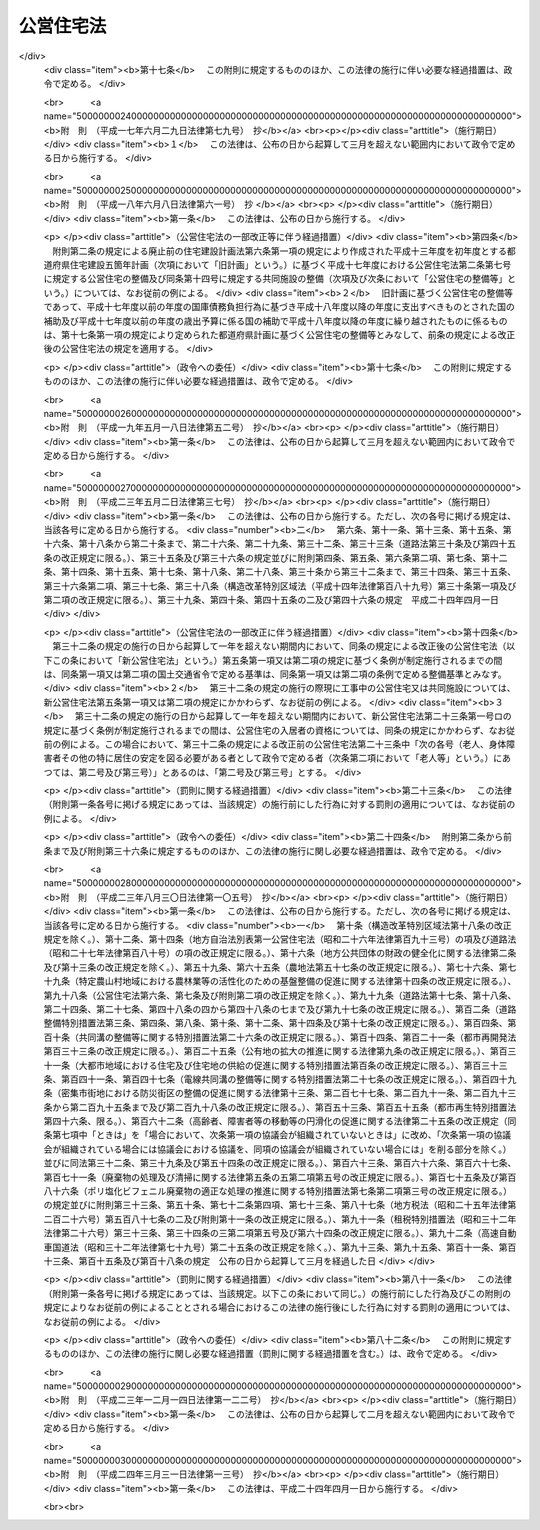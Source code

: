 .. _S26HO193:

==========
公営住宅法
==========

.. raw:: html
    
    
    <b>公営住宅法<br>
    （昭和二十六年六月四日法律第百九十三号）</b><br><br><div align="right">最終改正：平成二四年三月三一日法律第一三号</div><br><a name="0000000000000000000000000000000000000000000000000000000000000000000000000000000"></a>
    <br>
    　<a href="#1000000000001000000000000000000000000000000000000000000000000000000000000000000" target="data">第一章　総則（第一条―第四条）</a>
    <br>
    　<a href="#1000000000002000000000000000000000000000000000000000000000000000000000000000000" target="data">第二章　公営住宅の整備（第五条―第十四条）</a>
    <br>
    　<a href="#1000000000003000000000000000000000000000000000000000000000000000000000000000000" target="data">第三章　公営住宅の管理（第十五条―第三十四条）</a>
    <br>
    　<a href="#1000000000004000000000000000000000000000000000000000000000000000000000000000000" target="data">第四章　公営住宅建替事業（第三十五条―第四十三条）</a>
    <br>
    　<a href="#1000000000005000000000000000000000000000000000000000000000000000000000000000000" target="data">第五章　補則（第四十四条―第五十四条）</a>
    <br>
    　<a href="#5000000000000000000000000000000000000000000000000000000000000000000000000000000" target="data">附則</a>
    <br><p>　　　<b><a name="1000000000001000000000000000000000000000000000000000000000000000000000000000000">第一章　総則</a>
    </b>
    </p><p>
    </p><div class="arttitle"><a name="1000000000000000000000000000000000000000000000000100000000000000000000000000000">（この法律の目的）</a>
    </div><div class="item"><b>第一条</b>
    <a name="1000000000000000000000000000000000000000000000000100000000001000000000000000000"></a>
    　この法律は、国及び地方公共団体が協力して、健康で文化的な生活を営むに足りる住宅を整備し、これを住宅に困窮する低額所得者に対して低廉な家賃で賃貸し、又は転貸することにより、国民生活の安定と社会福祉の増進に寄与することを目的とする。
    </div>
    
    <p>
    </p><div class="arttitle"><a name="1000000000000000000000000000000000000000000000000200000000000000000000000000000">（用語の定義）</a>
    </div><div class="item"><b>第二条</b>
    <a name="1000000000000000000000000000000000000000000000000200000000001000000000000000000"></a>
    　この法律において、次の各号に掲げる用語の意義は、それぞれ当該各号に定めるところによる。
    <div class="number"><b><a name="1000000000000000000000000000000000000000000000000200000000001000000001000000000">一</a>
    </b>
    　地方公共団体　市町村及び都道府県をいう。
    </div>
    <div class="number"><b><a name="1000000000000000000000000000000000000000000000000200000000001000000002000000000">二</a>
    </b>
    　公営住宅　地方公共団体が、建設、買取り又は借上げを行い、低額所得者に賃貸し、又は転貸するための住宅及びそものとする。
    </div>
    <div class="number"><b><a name="1000000000000000000000000000000000000000000000000200000000001000000004000000000">四</a>
    </b>
    　公営住宅の買取り　公営住宅として低額所得者に賃貸するために必要な住宅及びその附帯施設を買い取ることをいい、その住宅及び附帯施設を買い取るために必要な土地の所有権、地上権又は土地の賃借権を取得すること（以下「公営住宅を買い取るための土地の取得」という。）を含むものとする。
    </div>
    <div class="number"><b><a name="1000000000000000000000000000000000000000000000000200000000001000000005000000000">五</a>
    </b>
    　公営住宅の建設等　公営住宅の建設又は公営住宅の買取りをいう。
    </div>
    <div class="number"><b><a name="1000000000000000000000000000000000000000000000000200000000001000000006000000000">六</a>
    </b>
    　公営住宅の借上げ　公営住宅として低額所得者に転貸するために必要な住宅及びその附帯施設を賃借することをいう。
    </div>
    <div class="number"><b><a name="1000000000000000000000000000000000000000000000000200000000001000000007000000000">七</a>
    </b>
    　公営住宅の整備　公営住宅の建設等又は公営住宅の借上げをいう。
    </div>
    <div class="number"><b><a name="1000000000000000000000000000000000000000000000000200000000001000000008000000000">八</a>
    </b>
    　公営住宅の供給　公営住宅の整備及び管理をすることをいう。
    </div>
    <div class="number"><b><a name="1000000000000000000000000000000000000000000000000200000000001000000009000000000">九</a>
    </b>
    　共同施設　児童遊園、共同浴場、集会所その他公営住宅の入居者の共同の福祉のために必要な施設で国土交通省令で定めるものをいう。
    </div>
    <div class="number"><b><a name="1000000000000000000000000000000000000000000000000200000000001000000010000000000">十</a>
    </b>
    　共同施設の建設　共同施設を建設することをいい、共同施設を建設するために必要な土地の所有権、地上権若しくは土地の賃借権を取得し、又はその土地を宅地に造成すること（以下「共同施設を建設するための土地の取得等」という。）を含むものとする。
    </div>
    <div class="number"><b><a name="1000000000000000000000000000000000000000000000000200000000001000000011000000000">十一</a>
    </b>
    　共同施設の買取り　共同施設として公営住宅の入居者の共同の福祉のために必要な施設を買い取ることをいい、その施設を買い取るために必要な土地の所有権、地上権又は土地の賃借権を取得すること（以下「共同施設を買い取るための土地の取得」という。）を含むものとする。
    </div>
    <div class="number"><b><a name="1000000000000000000000000000000000000000000000000200000000001000000012000000000">十二</a>
    </b>
    　共同施設の建設等　共同施設の建設又は共同施設の買取りをいう。
    </div>
    <div class="number"><b><a name="1000000000000000000000000000000000000000000000000200000000001000000013000000000">十三</a>
    </b>
    　共同施設の借上げ　共同施設として公営住宅の入居者の共同の福祉のために必要な施設を賃借することをいう。
    </div>
    <div class="number"><b><a name="1000000000000000000000000000000000000000000000000200000000001000000014000000000">十四</a>
    </b>
    　共同施設の整備　共同施設の建設等又は共同施設の借上げをいう。
    </div>
    <div class="number"><b><a name="1000000000000000000000000000000000000000000000000200000000001000000015000000000">十五</a>
    </b>
    　公営住宅建替事業　現に存する公営住宅（第七条第一項又は第八条第一項若しくは第三項の規定による国の補助を受けて建設又は買取りをしたものに限る。）を除却し、又は現に存する公営住宅及び共同施設（第七条第一項若しくは第二項又は第八条第一項若しくは第三項の規定による国の補助を受けて建設又は買取りをしたものに限る。）を除却するとともに、これらの存していた土地の全部又は一部の区域に、新たに公営住宅を建設し、又は新たに公営住宅及び共同施設を建設する事業（新たに建設する公営住宅又は新たに建設する公営住宅及び共同施設と一体の公営住宅又は共同施設を当該区域内の土地に隣接する土地に新たに整備する事業を含む。）でこの法律で定めるところに従つて行われるものをいい、これに附帯する事業を含むものとする。
    </div>
    <div class="number"><b><a name="1000000000000000000000000000000000000000000000000200000000001000000016000000000">十六</a>
    </b>
    　事業主体　公営住宅の供給を行う地方公共団体をいう。
    </div>
    </div>
    
    <p>
    </p><div class="arttitle"><a name="1000000000000000000000000000000000000000000000000300000000000000000000000000000">（公営住宅の供給）</a>
    </div><div class="item"><b>第三条</b>
    <a name="1000000000000000000000000000000000000000000000000300000000001000000000000000000"></a>
    　地方公共団体は、常にその区域内の住宅事情に留意し、低額所得者の住宅不足を緩和するため必要があると認めるときは、公営住宅の供給を行わなければならない。
    </div>
    
    <p>
    </p><div class="arttitle"><a name="1000000000000000000000000000000000000000000000000400000000000000000000000000000">（国及び都道府県の援助）</a>
    </div><div class="item"><b>第四条</b>
    <a name="1000000000000000000000000000000000000000000000000400000000001000000000000000000"></a>
    　国は、必要があると認めるときは、地方公共団体に対して、公営住宅の供給に関し、財政上、金融上及び技術上の援助を与えなければならない。
    </div>
    <div class="item"><b><a name="1000000000000000000000000000000000000000000000000400000000002000000000000000000">２</a>
    </b>
    　都道府県は、必要があると認めるときは、市町村に対して、公営住宅の供給に関し、財政上及び技術上の援助を与えなければならない。
    </div>
    
    
    <p>　　　<b><a name="1000000000002000000000000000000000000000000000000000000000000000000000000000000">第二章　公営住宅の整備</a>
    </b>
    </p><p>
    </p><div class="arttitle"><a name="1000000000000000000000000000000000000000000000000500000000000000000000000000000">（整備基準）</a>
    </div><div class="item"><b>第五条</b>
    <a name="1000000000000000000000000000000000000000000000000500000000001000000000000000000"></a>
    　公営住宅の整備は、国土交通省令で定める基準を参酌して事業主体が条例で定める整備基準に従い、行わなければならない。
    </div>
    <div class="item"><b><a name="1000000000000000000000000000000000000000000000000500000000002000000000000000000">２</a>
    </b>
    　事業主体は、公営住宅の整備をするときは、国土交通省令で定める基準を参酌して事業主体が条例で定める整備基準に従い、これに併せて共同施設の整備をするように努めなければならない。
    </div>
    <div class="item"><b><a name="1000000000000000000000000000000000000000000000000500000000003000000000000000000">３</a>
    </b>
    　事業主体は、公営住宅及び共同施設を耐火性能を有する構造のものとするように努めなければならない。
    </div>
    
    <p>
    </p><div class="item"><b><a name="1000000000000000000000000000000000000000000000000600000000000000000000000000000">第六条</a>
    </b>
    <a name="1000000000000000000000000000000000000000000000000600000000001000000000000000000"></a>
    　削除
    </div>
    
    <p>
    </p><div class="arttitle"><a name="1000000000000000000000000000000000000000000000000700000000000000000000000000000">（公営住宅の建設等又は共同施設の建設等に係る国の補助）</a>
    </div><div class="item"><b>第七条</b>
    <a name="1000000000000000000000000000000000000000000000000700000000001000000000000000000"></a>
    　国は、事業主体が<a href="/cgi-bin/idxrefer.cgi?H_FILE=%95%bd%88%ea%94%aa%96%40%98%5a%88%ea&amp;REF_NAME=%8f%5a%90%b6%8a%88%8a%ee%96%7b%96%40&amp;ANCHOR_F=&amp;ANCHOR_T=" target="inyo">住生活基本法</a>
    （平成十八年法律第六十一号）<a href="/cgi-bin/idxrefer.cgi?H_FILE=%95%bd%88%ea%94%aa%96%40%98%5a%88%ea&amp;REF_NAME=%91%e6%8f%5c%8e%b5%8f%f0%91%e6%88%ea%8d%80&amp;ANCHOR_F=1000000000000000000000000000000000000000000000001700000000001000000000000000000&amp;ANCHOR_T=1000000000000000000000000000000000000000000000001700000000001000000000000000000#1000000000000000000000000000000000000000000000001700000000001000000000000000000" target="inyo">第十七条第一項</a>
    に規定する都道府県計画（以下単に「都道府県計画」という。）に基づいて公営住宅の建設等をする場合においては、予算の範囲内において、当該公営住宅の建設等に要する費用（当該公営住宅の建設をするために必要な他の公営住宅又は共同施設の除却に要する費用を含み、公営住宅を建設するための土地の取得等に要する費用及び公営住宅を買い取るための土地の取得に要する費用を除く。以下この条及び次条において同じ。）の二分の一を補助するものとする。
    </div>
    <div class="item"><b><a name="1000000000000000000000000000000000000000000000000700000000002000000000000000000">２</a>
    </b>
    　国する費用（当該共同施設の建設をするために必要な他の共同施設又は公営住宅の除却に要する費用を含み、共同施設を建設するための土地の取得等に要する費用及び共同施設を買い取るための土地の取得に要する費用を除く。以下この条において同じ。）の二分の一を補助することができる。
    </div>
    <div class="item"><b><a name="1000000000000000000000000000000000000000000000000700000000003000000000000000000">３</a>
    </b>
    　前二項の規定による国の補助金額の算定については、公営住宅の建設等に要する費用又は共同施設の建設等に要する費用が標準建設・買取費を超えるときは、標準建設・買取費を公営住宅の建設等に要する費用又は共同施設の建設等に要する費用とみなす。
    </div>
    <div class="item"><b><a name="1000000000000000000000000000000000000000000000000700000000004000000000000000000">４</a>
    </b>
    　前項に規定する標準建設・買取費は、公営住宅の建設等に要する費用又は共同施設の建設等に要する費用として通常必要な費用を基準として、国土交通大臣が定める。
    </div>
    <div class="item"><b><a name="1000000000000000000000000000000000000000000000000700000000005000000000000000000">５</a>
    </b>
    　地方公共団体が都道府県計画に基づいて公営住宅の建設等又は共同施設の建設等をする場合において、次に掲げる交付金を当該公営住宅の建設等又は当該共同施設の建設等に要する費用に充てるときは、当該交付金を第一項又は第二項の規定による国の補助とみなして、この法律の規定を適用する。
    <div class="number"><b><a name="1000000000000000000000000000000000000000000000000700000000005000000001000000000">一</a>
    </b>
    　都市再生特別措置法（平成十四年法律第二十二号）第四十七条第二項の交付金
    </div>
    <div class="number"><b><a name="1000000000000000000000000000000000000000000000000700000000005000000002000000000">二</a>
    </b>
    　<a href="/cgi-bin/idxrefer.cgi?H_FILE=%95%bd%88%ea%8e%b5%96%40%8e%b5%8b%e3&amp;REF_NAME=%92%6e%88%e6%82%c9%82%a8%82%af%82%e9%91%bd%97%6c%82%c8%8e%f9%97%76%82%c9%89%9e%82%b6%82%bd%8c%f6%93%49%92%c0%91%dd%8f%5a%91%ee%93%99%82%cc%90%ae%94%f5%93%99%82%c9%8a%d6%82%b7%82%e9%93%c1%95%ca%91%5b%92%75%96%40&amp;ANCHOR_F=&amp;ANCHOR_T=" target="inyo">地域における多様な需要に応じた公的賃貸住宅等の整備等に関する特別措置法</a>
    （平成十七年法律第七十九号）<a href="/cgi-bin/idxrefer.cgi?H_FILE=%95%bd%88%ea%8e%b5%96%40%8e%b5%8b%e3&amp;REF_NAME=%91%e6%8e%b5%8f%f0%91%e6%93%f1%8d%80&amp;ANCHOR_F=1000000000000000000000000000000000000000000000000700000000002000000000000000000&amp;ANCHOR_T=1000000000000000000000000000000000000000000000000700000000002000000000000000000#1000000000000000000000000000000000000000000000000700000000002000000000000000000" target="inyo">第七条第二項</a>
    の交付金
    </div>
    <div class="number"><b><a name="1000000000000000000000000000000000000000000000000700000000005000000003000000000">三</a>
    </b>
    　<a href="/cgi-bin/idxrefer.cgi?H_FILE=%95%bd%88%ea%8b%e3%96%40%8c%dc%93%f1&amp;REF_NAME=%8d%4c%88%e6%93%49%92%6e%88%e6%8a%88%90%ab%89%bb%82%cc%82%bd%82%df%82%cc%8a%ee%94%d5%90%ae%94%f5%82%c9%8a%d6%82%b7%82%e9%96%40%97%a5&amp;ANCHOR_F=&amp;ANCHOR_T=" target="inyo">広域的地域活性化のための基盤整備に関する法律</a>
    （平成十九年法律第五十二号）<a href="/cgi-bin/idxrefer.cgi?H_FILE=%95%bd%88%ea%8b%e3%96%40%8c%dc%93%f1&amp;REF_NAME=%91%e6%8f%5c%8b%e3%8f%f0%91%e6%93%f1%8d%80&amp;ANCHOR_F=1000000000000000000000000000000000000000000000001900000000002000000000000000000&amp;ANCHOR_T=1000000000000000000000000000000000000000000000001900000000002000000000000000000#1000000000000000000000000000000000000000000000001900000000002000000000000000000" target="inyo">第十九条第二項</a>
    の交付金
    </div>
    <div class="number"><b><a name="1000000000000000000000000000000000000000000000000700000000005000000004000000000">四</a>
    </b>
    　<a href="/cgi-bin/idxrefer.cgi?H_FILE=%95%bd%88%ea%8e%6c%96%40%88%ea%8e%6c&amp;REF_NAME=%89%ab%93%ea%90%55%8b%bb%93%c1%95%ca%91%5b%92%75%96%40&amp;ANCHOR_F=&amp;ANCHOR_T=" target="inyo">沖縄振興特別措置法</a>
    （平成十四年法律第十四号）<a href="/cgi-bin/idxrefer.cgi?H_FILE=%95%bd%88%ea%8e%6c%96%40%88%ea%8e%6c&amp;REF_NAME=%91%e6%95%53%8c%dc%8f%f0%82%cc%8e%4f%91%e6%93%f1%8d%80&amp;ANCHOR_F=1000000000000000000000000000000000000000000000010500300000002000000000000000000&amp;ANCHOR_T=1000000000000000000000000000000000000000000000010500300000002000000000000000000#1000000000000000000000000000000000000000000000010500300000002000000000000000000" target="inyo">第百五条の三第二項</a>
    の交付金
    </div>
    </div>
    
    <p>
    </p><div class="arttitle"><a name="1000000000000000000000000000000000000000000000000800000000000000000000000000000">（災害の場合の公営住宅の建設等に係る国の補助の特例等）</a>
    </div><div class="item"><b>第八条</b>
    <a name="1000000000000000000000000000000000000000000000000800000000001000000000000000000"></a>
    　国は、次の各号の一に該当する場合において、事業主体が災害により滅失した住宅に居住していた低額所得者に賃貸するため公営住宅の建設等をするときは、当該公営住宅の建設等に要する費用の三分の二を補助するものとする。ただし、当該災害により滅失した住宅の戸数の三割に相当する戸数（第十条第一項又は第十七条第二項若しくは第三項の規定による国の補助に係る公営住宅（この項本文の規定による国の補助に係るものを除く。）で当該災害により滅失した住宅に居住していた低額所得者に賃貸又は転貸をするものがある場合にあつては、これらの戸数を控除した戸数）を超える分については、この限りでない。
    <div class="number"><b><a name="1000000000000000000000000000000000000000000000000800000000001000000001000000000">一</a>
    </b>
    　地震、暴風雨、洪水、高潮その他の異常な天然現象により住宅が滅失した場合で、その滅失した戸数が被災地全域で五百戸以上又は一市町村の区域内で二百戸以上若しくはその区域内の住宅戸数の一割以上であるとき。
    </div>
    <div class="number"><b><a name="1000000000000000000000000000000000000000000000000800000000001000000002000000000">二</a>
    </b>
    　火災により住宅が滅失した場合で、その滅失した戸数が被災地全域で二百戸以上又は一市町村の区域内の住宅戸数の一割以上であるとき。
    </div>
    </div>
    <div class="item"><b><a name="1000000000000000000000000000000000000000000000000800000000002000000000000000000">２</a>
    </b>
    　前条第三項及び第四項の規定は、前項の規定による国の補助金額の算定について準用する。
    </div>
    <div class="item"><b><a name="1000000000000000000000000000000000000000000000000800000000003000000000000000000">３</a>
    </b>
    　国は、災害（火災にあつては、地震による火災に限る。）により公営住宅又は共同施設が滅失し、又は著しく損傷した場合において、事業主体が公営住宅の建設、共同施設の建設又は公営住宅若しくは共同施設の補修をするときは、予算の範囲内において、当該公営住宅の建設に要する費用（当該公営住宅の建設をするために必要な他の公営住宅又は共同施設の除却に要する費用を含み、公営住宅を建設するための土地の取得等に要する費用を除く。以下この条において同じ。）、当該共同施設の建設に要する費用（当該共同施設の建設をするために必要な他の共同施設又は公営住宅の除却に要する費用を含み、共同施設を建設するための土地の取得等に要する費用を除く。以下この条において同じ。）若しくはこれらの補修（以下「災害に基づく補修」という。）に要する費用又は公営住宅等を建設するための宅地の復旧（公営住宅又は共同施設を建設するために必要な土地を宅地として復旧するための土地の造成をいう。以下同じ。）に要する費用の二分の一を補助することができる。
    </div>
    <div class="item"><b><a name="1000000000000000000000000000000000000000000000000800000000004000000000000000000">４</a>
    </b>
    　前項の規定による国の補助金額の算定については、公営住宅の建設に要する費用若しくは共同施設の建設に要する費用、災害に基づく補修に要する費用又は公営住宅等を建設するための宅地の復旧に要する費用が、それぞれ、標準建設費、標準補修費又は標準宅地復旧費を超えるときは、標準建設費を公営住宅の建設に要する費用若しくは共同施設の建設に要する費用と、標準補修費を災害に基づく補修に要する費用と、標準宅地復旧費を公営住宅等を建設するための宅地の復旧に要する費用とみなす。
    </div>
    <div class="item"><b><a name="1000000000000000000000000000000000000000000000000800000000005000000000000000000">５</a>
    </b>
    　前項に規定する標準建設費、標準補修費又は標準宅地復旧費は、それぞれ、公営住宅の建設に要する費用若しくは共同施設の建設に要する費用、災害に基づく補修に要する費用又は公営住宅等を建設するための宅地の復旧に要する費用として通常必要な費用を基準として、国土交通大臣が定める。
    </div>
    <div class="item"><b><a name="1000000000000000000000000000000000000000000000000800000000006000000000000000000">６</a>
    </b>
    　地方公共団体が、東日本大震災（平成二十三年三月十一日に発生した東北地方太平洋沖地震及びこれに伴う原子力発電所の事故による災害をいう。第十七条第三項及び第四項において同じ。）により著しい被害を受けた地域の復興のために公営住宅の建設等をする場合において、<a href="/cgi-bin/idxrefer.cgi?H_FILE=%95%bd%93%f1%8e%4f%96%40%88%ea%93%f1%93%f1&amp;REF_NAME=%93%8c%93%fa%96%7b%91%e5%90%6b%8d%d0%95%9c%8b%bb%93%c1%95%ca%8b%e6%88%e6%96%40&amp;ANCHOR_F=&amp;ANCHOR_T=" target="inyo">東日本大震災復興特別区域法</a>
    （平成二十三年法律第百二十二号）<a href="/cgi-bin/idxrefer.cgi?H_FILE=%95%bd%93%f1%8e%4f%96%40%88%ea%93%f1%93%f1&amp;REF_NAME=%91%e6%8e%b5%8f%5c%94%aa%8f%f0%91%e6%8e%4f%8d%80&amp;ANCHOR_F=1000000000000000000000000000000000000000000000007800000000003000000000000000000&amp;ANCHOR_T=1000000000000000000000000000000000000000000000007800000000003000000000000000000#1000000000000000000000000000000000000000000000007800000000003000000000000000000" target="inyo">第七十八条第三項</a>
    に規定する復興交付金（第十七条第三項及び第四項において単に「復興交付金」という。）を当該公営住宅の建設等に要する費用に充てるときは、当該復興交付金を第一項の規定による国の補助とみなして、この法律の規定を適用する。
    </div>
    
    <p>
    </p><div class="arttitle"><a name="1000000000000000000000000000000000000000000000000900000000000000000000000000000">（借上げに係る公営住宅等の建設又は改良に係る補助）</a>
    </div><div class="item"><b>第九条</b>
    <a name="1000000000000000000000000000000000000000000000000900000000001000000000000000000"></a>
    　事業主体は、公営住宅の借上げをする場合において、公営住宅として低額所得者に転貸するために必要となる住宅又はその附帯施設の建設又は改良を行う者に対し、その費用の一部を補助することができる。
    </div>
    <div class="item"><b><a name="1000000000000000000000000000000000000000000000000900000000002000000000000000000">２</a>
    </b>
    　事業主体は、共同施設の借上げをする場合において、共同施設として公営住宅の入居者の共同の福祉のために必要となる施設の建設又は改良を行う者に対し、その費用の一部を補助することができる。
    </div>
    <div class="item"><b><a name="1000000000000000000000000000000000000000000000000900000000003000000000000000000">３</a>
    </b>
    　国は、事業主体が都道府県計画に基づいて公営住宅の借上げをする場合において第一項の規定により補助金を交付するときは、予算の範囲内において、当該住宅又はその附帯施設の建設又は改良に要する費用のうち住宅の共用部分として国土交通省令で定めるものに係る費用（以下この条及び次条において「住宅共用部分工事費」という。）に対して当該事業主体が補助する額（その額が住宅共用部分工事費の三分の二に相当する額を超える場合においては、当該三分の二に相当する額）に二分の一を乗じて得た額を補助するものとする。
    </div>
    <div class="item"><b><a name="1000000000000000000000000000000000000000000000000900000000004000000000000000000">４</a>
    </b>
    　国は、事業主体が都道府県計画に基づいて共同施設の借上げをする場合において第二項の規定により補助金を交付するときは、予算の範囲内において、当該施設の建設又は改良に要する費用のうち国土交通省令で定める施設に係る費用（以下この条において「施設工事費」という。）に対して当該事業主体が補助する額（その額が施設工事費の三分の二に相当する額を超える場合においては、当該三分の二に相当する額）に二分の一を乗じて得た額を補助することができる。
    </div>
    <div class="item"><b><a name="1000000000000000000000000000000000000000000000000900000000005000000000000000000">５</a>
    </b>
    　前二項の規定による国の補助金額の算定については、住宅共用部分工事費又は施設工事費が、それぞれ、標準住宅共用部分工事費又は標準施設工事費を超えるときは、標準住宅共用部分工事費を住宅共用部分工事費と、標準施設工事費を施設工事費とみなす。
    </div>
    <div class="item"><b><a name="1000000000000000000000000000000000000000000000000900000000006000000000000000000">６</a>
    </b>
    　前項に規定する標準住宅共用部分工事費又は標準施設工事費は、それぞれ、住宅若しくはその附帯施設の建設若しくは改良に要する費用又は施設の建設若しくは改良に要する費用として通常必要な費用を基準として、国土交通大臣が定める。
    </div>
    
    <p>
    </p><div class="arttitle"><a name="1000000000000000000000000000000000000000000000001000000000000000000000000000000">（災害の場合の借上げに係る公営住宅の建設又は改良に係る国の補助の特例）</a>
    </div><div class="item"><b>第十条</b>
    <a name="1000000000000000000000000000000000000000000000001000000000001000000000000000000"></a>
    　国は、第八条第一項各号の一に該当する場合において、事業主体が災害により滅失した住宅に居住していた低額所得者に転貸するため公営住宅の借上げを行い、当該借上げに係る住宅又はその附帯施設の建設又は改良を行う者に対し前条第一項の規定により補助金を交付するときは、同条第三項の規定にかかわらず、住宅共用部分工事費に対して当該事業主体が補助する額（その額が住宅共用部分工事費の五分の四に相当する額を超える場合においては、当該五分の四に相当する額）に二分の一を乗じて得た額を補助するものとする。ただし、当該災害により滅失した住宅の戸数の三割に相当する戸数（第八条第一項又は第十七条第二項若しくは第三項の規定による国の補助に係る公営住宅（この項本文の規定による国の補助に係るものを除く。）で当該災害により滅失した住宅に居住していた低額所得者に賃貸又は転貸をするものがある場合にあつては、これらの戸数を控除した戸数）を超える分については、この限りでない。
    </div>
    <div class="item"><b><a name="1000000000000000000000000000000000000000000000001000000000002000000000000000000">２</a>
    </b>
    　前条第五項及び第六項の規定は、前項の規定による国の補助金額の算定について準用する。
    </div>
    
    <p>
    </p><div class="arttitle"><a name="1000000000000000000000000000000000000000000000001100000000000000000000000000000">（国の補助の申請及び交付の手続）</a>
    </div><div class="item"><b>第十一条</b>
    <a name="1000000000000000000000000000000000000000000000001100000000001000000000000000000"></a>
    　事業主体は、第七条から前条までの規定により国の補助（第七条第五項又は第八条第六項の規定により第七条第一項若しくは第二項又は第八条第一項の規定による国の補助とみなされるものを除く。）を受けようとするときは、国土交通省令で定めるところにより、事業計画書及び工事設計要領書を添えて、国の補助金の交付申請書を国土交通大臣に提出しなければならない。
    </div>
    <div class="item"><b><a name="1000000000000000000000000000000000000000000000001100000000002000000000000000000">２</a>
    </b>
    　国土交通大臣は、前項の規定による提出書類を審査し、適当と認めるときは、国の補助金の交付を決定し、これを当該事業主体に通知しなければならない。
    </div>
    
    <p>
    </p><div class="arttitle"><a name="1000000000000000000000000000000000000000000000001200000000000000000000000000000">（都道府県の補助）</a>
    </div><div class="item"><b>第十二条</b>
    <a name="1000000000000000000000000000000000000000000000001200000000001000000000000000000"></a>
    　都道府県は、公営住宅の整備、共同施設の整備又は災害に基づく補修をする事業主体が市町村であるときは、当該事業主体に対して補助金を交付することができる。
    </div>
    
    <p>
    </p><div class="arttitle"><a name="1000000000000000000000000000000000000000000000001300000000000000000000000000000">（地方債についての配慮）</a>
    </div><div class="item"><b>第十三条</b>
    <a name="1000000000000000000000000000000000000000000000001300000000001000000000000000000"></a>
    　国は、事業主体が公営住宅を建設するための土地の取得等若しくは共同施設を建設するための土地の取得等又は公営住宅を買い取るための土地の取得若しくは共同施設を買い取るための土地の取得に要する費用に充てるために起こす地方債については、法令の範囲内において、資金事情の許す限り、適切な配慮をするものとする。
    </div>
    
    <p>
    </p><div class="arttitle"><a name="1000000000000000000000000000000000000000000000001400000000000000000000000000000">（</a><a href="/cgi-bin/idxrefer.cgi?H_FILE=%8f%ba%8e%6c%98%5a%96%40%8e%4f%93%f1&amp;REF_NAME=%94%5f%92%6e%8f%8a%97%4c%8e%d2%93%99%92%c0%91%dd%8f%5a%91%ee%8c%9a%90%dd%97%5a%8e%91%97%98%8e%71%95%e2%8b%8b%97%d5%8e%9e%91%5b%92%75%96%40&amp;ANCHOR_F=&amp;ANCHOR_T=" target="inyo">農地所有者等賃貸住宅建設融資利子補給臨時措置法</a>
    の特例）
    </div><div class="item"><b>第十四条</b>
    <a name="1000000000000000000000000000000000000000000000001400000000001000000000000000000"></a>
    　<a href="/cgi-bin/idxrefer.cgi?H_FILE=%8f%ba%8e%6c%98%5a%96%40%8e%4f%93%f1&amp;REF_NAME=%94%5f%92%6e%8f%8a%97%4c%8e%d2%93%99%92%c0%91%dd%8f%5a%91%ee%8c%9a%90%dd%97%5a%8e%91%97%98%8e%71%95%e2%8b%8b%97%d5%8e%9e%91%5b%92%75%96%40&amp;ANCHOR_F=&amp;ANCHOR_T=" target="inyo">農地所有者等賃貸住宅建設融資利子補給臨時措置法</a>
    （昭和四十六年法律第三十二号）<a href="/cgi-bin/idxrefer.cgi?H_FILE=%8f%ba%8e%6c%98%5a%96%40%8e%4f%93%f1&amp;REF_NAME=%91%e6%93%f1%8f%f0%91%e6%88%ea%8d%80&amp;ANCHOR_F=1000000000000000000000000000000000000000000000000200000000001000000000000000000&amp;ANCHOR_T=1000000000000000000000000000000000000000000000000200000000001000000000000000000#1000000000000000000000000000000000000000000000000200000000001000000000000000000" target="inyo">第二条第一項</a>
    各号の一に該当する者が、公営住宅として低額所得者に転貸するために必要となる住宅又はその附帯施設を建設し、当該住宅又はその附帯施設を事業主体に賃貸する場合においては、当該住宅又はその附帯施設が<a href="/cgi-bin/idxrefer.cgi?H_FILE=%8f%ba%8e%6c%98%5a%96%40%8e%4f%93%f1&amp;REF_NAME=%93%af%8f%f0%91%e6%93%f1%8d%80&amp;ANCHOR_F=1000000000000000000000000000000000000000000000000200000000002000000000000000000&amp;ANCHOR_T=1000000000000000000000000000000000000000000000000200000000002000000000000000000#1000000000000000000000000000000000000000000000000200000000002000000000000000000" target="inyo">同条第二項</a>
    に規定する特定賃貸住宅に該当しないものであつても、その規模、構造及び設備が<a href="/cgi-bin/idxrefer.cgi?H_FILE=%8f%ba%8e%6c%98%5a%96%40%8e%4f%93%f1&amp;REF_NAME=%93%af%8d%80&amp;ANCHOR_F=1000000000000000000000000000000000000000000000000200000000002000000000000000000&amp;ANCHOR_T=1000000000000000000000000000000000000000000000000200000000002000000000000000000#1000000000000000000000000000000000000000000000000200000000002000000000000000000" target="inyo">同項</a>
    の国土交通省令で定める基準に適合し、かつ、<a href="/cgi-bin/idxrefer.cgi?H_FILE=%8f%ba%8e%6c%98%5a%96%40%8e%4f%93%f1&amp;REF_NAME=%93%af%8d%80%91%e6%88%ea%8d%86&amp;ANCHOR_F=1000000000000000000000000000000000000000000000000200000000002000000001000000000&amp;ANCHOR_T=1000000000000000000000000000000000000000000000000200000000002000000001000000000#1000000000000000000000000000000000000000000000000200000000002000000001000000000" target="inyo">同項第一号</a>
    に掲げる条件に該当する一団地の住宅の全部又は一部をなすと認められるときは、これを<a href="/cgi-bin/idxrefer.cgi?H_FILE=%8f%ba%8e%6c%98%5a%96%40%8e%4f%93%f1&amp;REF_NAME=%93%af%8d%80&amp;ANCHOR_F=1000000000000000000000000000000000000000000000000200000000002000000000000000000&amp;ANCHOR_T=1000000000000000000000000000000000000000000000000200000000002000000000000000000#1000000000000000000000000000000000000000000000000200000000002000000000000000000" target="inyo">同項</a>
    に規定する特定賃貸住宅とみなして、<a href="/cgi-bin/idxrefer.cgi?H_FILE=%8f%ba%8e%6c%98%5a%96%40%8e%4f%93%f1&amp;REF_NAME=%93%af%96%40&amp;ANCHOR_F=&amp;ANCHOR_T=" target="inyo">同法</a>
    の規定を適用する。
    </div>
    
    
    <p>　　　<b><a name="1000000000003000000000000000000000000000000000000000000000000000000000000000000">第三章　公営住宅の管理</a>
    </b>
    </p><p>
    </p><div class="arttitle"><a name="1000000000000000000000000000000000000000000000001500000000000000000000000000000">（管理義務）</a>
    </div><div class="item"><b>第十五条</b>
    <a name="1000000000000000000000000000000000000000000000001500000000001000000000000000000"></a>
    　事業主体は、常に公営住宅及び共同施設の状況に留意し、その管理を適正かつ合理的に行うように努めなければならない。
    </div>
    
    <p>
    </p><div class="arttitle"><a name="1000000000000000000000000000000000000000000000001600000000000000000000000000000">（家賃の決定）</a>
    </div><div class="item"><b>第十六条</b>
    <a name="1000000000000000000000000000000000000000000000001600000000001000000000000000000"></a>
    　公営住宅の毎月の家賃は、毎年度、入居者からの収入の申告に基づき、当該入居者の収入及び当該公営住宅の立地条件、規模、建設時からの経過年数その他の事項に応じ、かつ、近傍同種の住宅の家賃（次項の規定により定められたものをいう。以下同じ。）以下で、政令で定めるところにより、事業主体が定める。ただし、入居者からの収入の申告がない場合において、第三十四条の規定による請求を行つたにもかかわらず、公営住宅の入居者がその請求に応じないときは、当該公営住宅の家賃は、近傍同種の住宅の家賃とする。
    </div>
    <div class="item"><b><a name="1000000000000000000000000000000000000000000000001600000000002000000000000000000">２</a>
    </b>
    　前項の近傍同種の住宅の家賃は、近傍同種の住宅（その敷地を含む。）の時価、修繕費、管理事務費等を勘案して政令で定めるところにより、毎年度、事業主体が定める。
    </div>
    <div class="item"><b><a name="1000000000000000000000000000000000000000000000001600000000003000000000000000000">３</a>
    </b>
    　第一項に規定する入居者からの収入の申告の方法については、国土交通省令で定める。
    </div>
    <div class="item"><b><a name="1000000000000000000000000000000000000000000000001600000000004000000000000000000">４</a>
    </b>
    　事業主体は、第一項の規定にかかわらず、病気にかかつていることその他特別の事情がある場合において必要があると認めるときは、家賃を減免することができる。
    </div>
    <div class="item"><b><a name="1000000000000000000000000000000000000000000000001600000000005000000000000000000">５</a>
    </b>
    　前各項に規定する家賃に関する事項は、条例で定めなければならない。
    </div>
    
    <p>
    </p><div class="arttitle"><a name="1000000000000000000000000000000000000000000000001700000000000000000000000000000">（公営住宅の家賃に係る国の補助）</a>
    </div><div class="item"><b>第十七条</b>
    <a name="1000000000000000000000000000000000000000000000001700000000001000000000000000000"></a>
    　国は、第七条第一項若しくは第八条第三項の規定による国の補助を受けて建設若しくは買取りをした公営住宅又は都道府県計画に基づいて借上げをした公営住宅について、事業主体が前条第一項本文の規定に基づき家賃を定める場合においては、政令で定めるところにより、当該公営住宅の管理の開始の日から起算して五年以上二十年以内で政令で定める期間、毎年度、予算の範囲内において、当該公営住宅の近傍同種の住宅の家賃の額から入居者負担基準額を控除した額に二分の一を乗じて得た額を補助するものとする。
    </div>
    <div class="item"><b><a name="1000000000000000000000000000000000000000000000001700000000002000000000000000000">２</a>
    </b>
    　国は、第八条第一項の規定による国の補助に係る公営住宅又は同項各号の一に該当する場合において事業主体が災害により滅失した住宅に居住していた低額所得者に転貸するため借上げをした公営住宅について、事業主体が前条第一項本文の規定に基づき家賃を定める場合においては、政令で定めるところにより、当該公営住宅の管理の開始の日から起算して五年以上二十年以内で政令で定める期間、毎年度、予算の範囲内において、当該公営住宅の近傍同種の住宅の家賃の額から入居者負担基準額を控除した額に三分の二を乗じて得た額を補助するものとする。ただし、第八条第一項各号の一に該当する場合において事業主体が災害により滅失した住宅に居住していた低額所得者に転貸するため借上げをした公営住宅（第十条第一項の規定による国の補助に係るものを除く。）にあつては、当該公営住宅の戸数が当該災害により滅失した住宅の戸数の三割に相当する戸数（第八条第一項又は第十条第一項の規定による国の補助に係る公営住宅がある場合にあつては、これらの戸数を控除した戸数）を超える分については、この限りでない。
    </div>
    <div class="item"><b><a name="1000000000000000000000000000000000000000000000001700000000003000000000000000000">３</a>
    </b>
    　<a href="/cgi-bin/idxrefer.cgi?H_FILE=%8f%ba%8e%4f%8e%b5%96%40%88%ea%8c%dc%81%5a&amp;REF_NAME=%8c%83%90%72%8d%d0%8a%51%82%c9%91%ce%8f%88%82%b7%82%e9%82%bd%82%df%82%cc%93%c1%95%ca%82%cc%8d%e0%90%ad%89%87%8f%95%93%99%82%c9%8a%d6%82%b7%82%e9%96%40%97%a5&amp;ANCHOR_F=&amp;ANCHOR_T=" target="inyo">激甚災害に対処するための特別の財政援助等に関する法律</a>
    （昭和三十七年法律第百五十号）<a href="/cgi-bin/idxrefer.cgi?H_FILE=%8f%ba%8e%4f%8e%b5%96%40%88%ea%8c%dc%81%5a&amp;REF_NAME=%91%e6%93%f1%8f%5c%93%f1%8f%f0%91%e6%88%ea%8d%80&amp;ANCHOR_F=1000000000000000000000000000000000000000000000002200000000001000000000000000000&amp;ANCHOR_T=1000000000000000000000000000000000000000000000002200000000001000000000000000000#1000000000000000000000000000000000000000000000002200000000001000000000000000000" target="inyo">第二十二条第一項</a>
    の規定の適用を受け、若しくは東日本大震災に係る<a href="/cgi-bin/idxrefer.cgi?H_FILE=%8f%ba%8e%4f%8e%b5%96%40%88%ea%8c%dc%81%5a&amp;REF_NAME=%93%af%8d%80&amp;ANCHOR_F=1000000000000000000000000000000000000000000000002200000000001000000000000000000&amp;ANCHOR_T=1000000000000000000000000000000000000000000000002200000000001000000000000000000#1000000000000000000000000000000000000000000000002200000000001000000000000000000" target="inyo">同項</a>
    に規定する政令で定める地域にあつた住宅であつて東日本大震災により滅失したものに平成二十三年三月十一日において居住していた者に賃貸するため復興交付金を充てて建設若しくは買取りをした公営住宅又は<a href="/cgi-bin/idxrefer.cgi?H_FILE=%8f%ba%8e%4f%8e%b5%96%40%88%ea%8c%dc%81%5a&amp;REF_NAME=%93%af%8d%80&amp;ANCHOR_F=1000000000000000000000000000000000000000000000002200000000001000000000000000000&amp;ANCHOR_T=1000000000000000000000000000000000000000000000002200000000001000000000000000000#1000000000000000000000000000000000000000000000002200000000001000000000000000000" target="inyo">同項</a>
    に規定する政令で定める地域にあつた住宅であつて激甚災害により滅失したものにその災害の当時居住していた低額所得者に転貸するため借上げをした公営住宅について、事業主体が前条第一項本文の規定に基づき家賃を定める場合においては、前項の規定にかかわらず、政令で定めるところにより、当該公営住宅の管理の開始の日から起算して五年以上二十年以内で政令で定める期間、毎年度、予算の範囲内において、当該公営住宅の近傍同種の住宅の家賃の額から入居者負担基準額を控除した額に三分の二（最初の五年間は、四分の三）を乗じて得た額を補助するものとする。ただし、<a href="/cgi-bin/idxrefer.cgi?H_FILE=%8f%ba%8e%4f%8e%b5%96%40%88%ea%8c%dc%81%5a&amp;REF_NAME=%93%af%96%40%91%e6%93%f1%8f%5c%93%f1%8f%f0%91%e6%88%ea%8d%80&amp;ANCHOR_F=1000000000000000000000000000000000000000000000002200000000001000000000000000000&amp;ANCHOR_T=1000000000000000000000000000000000000000000000002200000000001000000000000000000#1000000000000000000000000000000000000000000000002200000000001000000000000000000" target="inyo">同法第二十二条第一項</a>
    に規定する政令で定める地域にあつた住宅であつて激甚災害により滅失したものにその災害の当時居住していた低額所得者に転貸するため借上げをした公営住宅にあつては、当該公営住宅の戸数が当該災害により滅失した住宅の戸数の五割に相当する戸数（<a href="/cgi-bin/idxrefer.cgi?H_FILE=%8f%ba%8e%4f%8e%b5%96%40%88%ea%8c%dc%81%5a&amp;REF_NAME=%93%af%8d%80&amp;ANCHOR_F=1000000000000000000000000000000000000000000000002200000000001000000000000000000&amp;ANCHOR_T=1000000000000000000000000000000000000000000000002200000000001000000000000000000#1000000000000000000000000000000000000000000000002200000000001000000000000000000" target="inyo">同項</a>
    の規定の適用を受けて建設又は買取りをする公営住宅がある場合にあつては、その戸数を控除した戸数）を超える分については、この限りでない。
    </div>
    <div class="item"><b><a name="1000000000000000000000000000000000000000000000001700000000004000000000000000000">４</a>
    </b>
    　地方公共団体が、東日本大震災により滅失した住宅に平成二十三年三月十一日において居住していた低額所得者に転貸するため借上げをした公営住宅について、前条第一項本文の規定に基づき家賃を定める場合において、当該公営住宅の近傍同種の住宅の家賃の額から入居者負担基準額を控除した額の全部又は一部に相当する額の復興交付金が交付されたときは、当該復興交付金を第二項の規定による国の補助とみなして、この法律の規定を適用する。
    </div>
    <div class="item"><b><a name="1000000000000000000000000000000000000000000000001700000000005000000000000000000">５</a>
    </b>
    　前各項に規定する入居者負担基準額は、入居者の収入、公営住宅の立地条件その他の事項を勘案して国土交通大臣が定める方法により、毎年度、事業主体が定める。
    </div>
    
    <p>
    </p><div class="arttitle"><a name="1000000000000000000000000000000000000000000000001800000000000000000000000000000">（敷金）</a>
    </div><div class="item"><b>第十八条</b>
    <a name="1000000000000000000000000000000000000000000000001800000000001000000000000000000"></a>
    　事業主体は、公営住宅の入居者から三月分の家賃に相当する金額の範囲内において敷金を徴収することができる。
    </div>
    <div class="item"><b><a name="1000000000000000000000000000000000000000000000001800000000002000000000000000000">２</a>
    </b>
    　事業主体は、病気にかかつていることその他特別の事情がある場合において必要があると認めるときは、敷金を減免することができる。
    </div>
    <div class="item"><b><a name="1000000000000000000000000000000000000000000000001800000000003000000000000000000">３</a>
    </b>
    　事業主体は、第一項の規定により徴収した敷金の運用に係る利益金がある場合においては、当該利益金を共同施設の整備に要する費用に充てる等公営住宅の入居者の共同の利便のために使用するように努めなければならない。
    </div>
    
    <p>
    </p><div class="arttitle"><a name="1000000000000000000000000000000000000000000000001900000000000000000000000000000">（家賃等の徴収猶予）</a>
    </div><div class="item"><b>第十九条</b>
    <a name="1000000000000000000000000000000000000000000000001900000000001000000000000000000"></a>
    　事業主体は、病気にかかつていることその他特別の事情がある場合において必要があると認めるときは、条例で定めるところにより、家賃又は敷金の徴収を猶予することができる。
    </div>
    
    <p>
    </p><div class="arttitle"><a name="1000000000000000000000000000000000000000000000002000000000000000000000000000000">（家賃等以外の金品徴収等の禁止）</a>
    </div><div class="item"><b>第二十条</b>
    <a name="1000000000000000000000000000000000000000000000002000000000001000000000000000000"></a>
    　事業主体は、公営住宅の使用に関し、その入居者から家賃及び敷金を除くほか、権利金その他の金品を徴収し、又はその入居者に不当な義務を課することができない。
    </div>
    
    <p>
    </p><div class="arttitle"><a name="1000000000000000000000000000000000000000000000002100000000000000000000000000000">（修繕の義務）</a>
    </div><div class="item"><b>第二十一条</b>
    <a name="1000000000000000000000000000000000000000000000002100000000001000000000000000000"></a>
    　事業主体は、公営住宅の家屋の壁、基礎、土台、柱、床、はり、屋根及び階段並びに給水施設、排水施設、電気施設その他の国土交通省令で定める附帯施設について修繕する必要が生じたときは、遅滞なく修繕しなければならない。ただし、入居者の責めに帰すべき事由によつて修繕する必要が生じたときは、この限りでない。
    </div>
    
    <p>
    </p><div class="arttitle"><a name="1000000000000000000000000000000000000000000000002200000000000000000000000000000">（入居者の募集方法）</a>
    </div><div class="item"><b>第二十二条</b>
    <a name="1000000000000000000000000000000000000000000000002200000000001000000000000000000"></a>
    　事業主体は、災害、不良住宅の撤去、公営住宅の借上げに係る契約の終了、公営住宅建替事業による公営住宅の除却その他政令で定める特別の事由がある場合において特定の者を公営住宅に入居させる場合を除くほか、公営住宅の入居者を公募しなければならない。
    </div>
    <div class="item"><b><a name="1000000000000000000000000000000000000000000000002200000000002000000000000000000">２</a>
    </b>
    　前項の規定による入居者の公募は、新聞、掲示等区域内の住民が周知できるような方法で行わなければならない。
    </div>
    
    <p>
    </p><div class="arttitle"><a name="1000000000000000000000000000000000000000000000002300000000000000000000000000000">（入居者資格）</a>
    </div><div class="item"><b>第二十三条</b>
    <a name="10000000000000000000000000000000000000000%E3%81%AE%E8%A6%8F%E5%AE%9A%E3%81%AB%E3%82%88%E3%82%8B%E5%85%AC%E5%96%B6%E4%BD%8F%E5%AE%85%E3%81%AE%E7%94%A8%E9%80%94%E3%81%AE%E5%BB%83%E6%AD%A2%E3%81%AB%E3%82%88%E3%82%8A%E5%BD%93%E8%A9%B2%E5%85%AC%E5%96%B6%E4%BD%8F%E5%AE%85%E3%81%AE%E6%98%8E%E6%B8%A1%E3%81%97%E3%82%92%E3%81%97%E3%82%88%E3%81%86%E3%81%A8%E3%81%99%E3%82%8B%E5%85%A5%E5%B1%85%E8%80%85%E3%81%8C%E3%80%81%E5%BD%93%E8%A9%B2%E6%98%8E%E6%B8%A1%E3%81%97%E3%81%AB%E4%BC%B4%E3%81%84%E4%BB%96%E3%81%AE%E5%85%AC%E5%96%B6%E4%BD%8F%E5%AE%85%E3%81%AB%E5%85%A5%E5%B1%85%E3%81%AE%E7%94%B3%E8%BE%BC%E3%81%BF%E3%82%92%E3%81%97%E3%81%9F%E5%A0%B4%E5%90%88%E3%81%AB%E3%81%8A%E3%81%84%E3%81%A6%E3%81%AF%E3%80%81%E3%81%9D%E3%81%AE%E8%80%85%E3%81%AF%E3%80%81%E5%89%8D%E6%9D%A1%E5%90%84%E5%8F%B7%E3%81%AB%E6%8E%B2%E3%81%92%E3%82%8B%E6%9D%A1%E4%BB%B6%E3%82%92%E5%85%B7%E5%82%99%E3%81%99%E3%82%8B%E8%80%85%E3%81%A8%E3%81%BF%E3%81%AA%E3%81%99%E3%80%82%0A&lt;/DIV&gt;%0A&lt;DIV%20class=" item><b><a name="1000000000000000000000000000000000000000000000002400000000002000000000000000000">２</a>
    </b>
    　第八条第一項若しくは第三項若しくは</a><a href="/cgi-bin/idxrefer.cgi?H_FILE=%8f%ba%8e%4f%8e%b5%96%40%88%ea%8c%dc%81%5a&amp;REF_NAME=%8c%83%90%72%8d%d0%8a%51%82%c9%91%ce%8f%88%82%b7%82%e9%82%bd%82%df%82%cc%93%c1%95%ca%82%cc%8d%e0%90%ad%89%87%8f%95%93%99%82%c9%8a%d6%82%b7%82%e9%96%40%97%a5%91%e6%93%f1%8f%5c%93%f1%8f%f0%91%e6%88%ea%8d%80&amp;ANCHOR_F=1000000000000000000000000000000000000000000000002200000000001000000000000000000&amp;ANCHOR_T=1000000000000000000000000000000000000000000000002200000000001000000000000000000#1000000000000000000000000000000000000000000000002200000000001000000000000000000" target="inyo">激甚災害に対処するための特別の財政援助等に関する法律第二十二条第一項</a>
    の規定による国の補助に係る公営住宅又は<a href="/cgi-bin/idxrefer.cgi?H_FILE=%8f%ba%8e%4f%8e%b5%96%40%88%ea%8c%dc%81%5a&amp;REF_NAME=%91%e6%94%aa%8f%f0%91%e6%88%ea%8d%80&amp;ANCHOR_F=1000000000000000000000000000000000000000000000000800000000001000000000000000000&amp;ANCHOR_T=1000000000000000000000000000000000000000000000000800000000001000000000000000000#1000000000000000000000000000000000000000000000000800000000001000000000000000000" target="inyo">第八条第一項</a>
    各号のいずれかに該当する場合において事業主体が災害により滅失した住宅に居住していた低額所得者に転貸するため借り上げる公営住宅の入居者は、前条各号に掲げる条件を具備するほか、当該災害発生の日から三年間は、当該災害により住宅を失つた者でなければならない。
    </div>
    
    <p>
    </p><div class="arttitle"><a name="1000000000000000000000000000000000000000000000002500000000000000000000000000000">（入居者の選考等）</a>
    </div><div class="item"><b>第二十五条</b>
    <a name="1000000000000000000000000000000000000000000000002500000000001000000000000000000"></a>
    　事業主体の長は、入居の申込みをした者の数が入居させるべき公営住宅の戸数を超える場合においては、住宅に困窮する実情を調査して、政令で定める選考基準に従い、条例で定めるところにより、公正な方法で選考して、当該公営住宅の入居者を決定しなければならない。
    </div>
    <div class="item"><b><a name="1000000000000000000000000000000000000000000000002500000000002000000000000000000">２</a>
    </b>
    　事業主体の長は、借上げに係る公営住宅の入居者を決定したときは、当該入居者に対し、当該公営住宅の借上げの期間の満了時に当該公営住宅を明け渡さなければならない旨を通知しなければならない。
    </div>
    
    <p>
    </p><div class="item"><b><a name="1000000000000000000000000000000000000000000000002600000000000000000000000000000">第二十六条</a>
    </b>
    <a name="1000000000000000000000000000000000000000000000002600000000001000000000000000000"></a>
    　削除
    </div>
    
    <p>
    </p><div class="arttitle"><a name="1000000000000000000000000000000000000000000000002700000000000000000000000000000">（入居者の保管義務等）</a>
    </div><div class="item"><b>第二十七条</b>
    <a name="1000000000000000000000000000000000000000000000002700000000001000000000000000000"></a>
    　公営住宅の入居者は、当該公営住宅又は共同施設について必要な注意を払い、これらを正常な状態において維持しなければならない。
    </div>
    <div class="item"><b><a name="1000000000000000000000000000000000000000000000002700000000002000000000000000000">２</a>
    </b>
    　公営住宅の入居者は、当該公営住宅を他の者に貸し、又はその入居の権利を他の者に譲渡してはならない。
    </div>
    <div class="item"><b><a name="1000000000000000000000000000000000000000000000002700000000003000000000000000000">３</a>
    </b>
    　公営住宅の入居者は、当該公営住宅の用途を変更してはならない。ただし、事業主体の承認を得たときは、他の用途に併用することができる。
    </div>
    <div class="item"><b><a name="1000000000000000000000000000000000000000000000002700000000004000000000000000000">４</a>
    </b>
    　公営住宅の入居者は、当該公営住宅を模様替し、又は増築してはならない。ただし、事業主体の承認を得たときは、この限りでない。
    </div>
    <div class="item"><b><a name="1000000000000000000000000000000000000000000000002700000000005000000000000000000">５</a>
    </b>
    　公営住宅の入居者は、当該公営住宅の入居の際に同居した親族（婚姻の届出をしないが事実上婚姻関係と同様の事情にある者その他婚姻の予約者を含む。）以外の者を同居させようとするときは、国土交通省令で定めるところにより、事業主体の承認を得なければならない。
    </div>
    <div class="item"><b><a name="1000000000000000000000000000000000000000000000002700000000006000000000000000000">６</a>
    </b>
    　公営住宅の入居者が死亡し、又は退去した場合において、その死亡時又は退去時に当該入居者と同居していた者は、国土交通省令で定めるところにより、事業主体の承認を受けて、引き続き、当該公営住宅に居住することができる。
    </div>
    
    <p>
    </p><div class="arttitle"><a name="1000000000000000000000000000000000000000000000002800000000000000000000000000000">（収入超過者に対する措置等）</a>
    </div><div class="item"><b>第二十八条</b>
    <a name="1000000000000000000000000000000000000000000000002800000000001000000000000000000"></a>
    　公営住宅の入居者は、当該公営住宅に引き続き三年以上入居している場合において政令で定める基準を超える収入のあるときは、当該公営住宅を明け渡すように努めなければならない。
    </div>
    <div class="item"><b><a name="1000000000000000000000000000000000000000000000002800000000002000000000000000000">２</a>
    </b>
    　公営住宅の入居者が前項の規定に該当する場合において当該公営住宅に引き続き入居しているときは、当該公営住宅の毎月の家賃は、第十六条第一項の規定にかかわらず、毎年度、入居者からの収入の申告に基づき、当該入居者の収入を勘案し、かつ、近傍同種の住宅の家賃以下で、政令で定めるところにより、事業主体が定める。
    </div>
    <div class="item"><b><a name="1000000000000000000000000000000000000000000000002800000000003000000000000000000">３</a>
    </b>
    　第十六条第三項から第五項まで及び第十九条の規定は、前項に規定する公営住宅の家賃について準用する。
    </div>
    
    <p>
    </p><div class="item"><b><a name="1000000000000000000000000000000000000000000000002900000000000000000000000000000">第二十九条</a>
    </b>
    <a name="1000000000000000000000000000000000000000000000002900000000001000000000000000000"></a>
    　事業主体は、公営住宅の入居者が当該公営住宅に引き続き五年以上入居している場合において最近二年間引き続き政令で定める基準を超える高額の収入のあるときは、その者に対し、期限を定めて、当該公営住宅の明渡しを請求することができる。
    </div>
    <div class="item"><b><a name="1000000000000000000000000000000000000000000000002900000000002000000000000000000">２</a>
    </b>
    　前項の政令で定める基準は、前条第一項の政令で定める基準を相当程度超えるものでなければならない。
    </div>
    <div class="item"><b><a name="1000000000000000000000000000000000000000000000002900000000003000000000000000000">３</a>
    </b>
    　第一項の期限は、同項の規定による請求をする日の翌日から起算して六月を経過した日以後の日でなければならない。
    </div>
    <div class="item"><b><a name="1000000000000000000000000000000000000%E3%82%8B%E3%81%93%E3%81%A8%E3%81%8C%E3%81%A7%E3%81%8D%E3%82%8B%E3%80%82%0A&lt;/DIV&gt;%0A&lt;DIV%20class=" item><b><a name="1000000000000000000000000000000000000000000000002900000000008000000000000000000">８</a>
    </b>
    　第十六条第四項及び第五項並びに第十九条の規定は、第五項に規定する家賃又は第六項に規定する金銭について準用する。
    </a></b></div>
    
    <p>
    </p><div class="item"><b><a name="1000000000000000000000000000000000000000000000003000000000000000000000000000000">第三十条</a>
    </b>
    <a name="1000000000000000000000000000000000000000000000003000000000001000000000000000000"></a>
    　事業主体は、公営住宅の入居者が当該公営住宅に引き続き三年以上入居しており、かつ、第二十八条第一項の政令で定める基準を超える収入のある場合において、必要があると認めるときは、その者が他の適当な住宅に入居することができるようにあつせんする等その者の入居している公営住宅の明渡しを容易にするように努めなければならない。この場合において、当該公営住宅の入居者が公営住宅以外の公的資金による住宅への入居を希望したときは、その入居を容易にするように特別の配慮をしなければならない。
    </div>
    <div class="item"><b><a name="1000000000000000000000000000000000000000000000003000000000002000000000000000000">２</a>
    </b>
    　前項の場合において、公共賃貸住宅（地方公共団体、独立行政法人都市再生機構又は地方住宅供給公社が整備する賃貸住宅をいう。第三十六条において同じ。）の管理者は、事業主体が行う措置に協力しなければならない。
    </div>
    
    <p>
    </p><div class="item"><b><a name="1000000000000000000000000000000000000000000000003100000000000000000000000000000">第三十一条</a>
    </b>
    <a name="1000000000000000000000000000000000000000000000003100000000001000000000000000000"></a>
    　事業主体が第二十四条第一項の規定による申込みをした者を他の公営住宅に入居させた場合における前三条の規定の適用については、その者が公営住宅の借上げに係る契約の終了又は第四十四条第三項の規定による公営住宅の用途の廃止により明渡しをすべき公営住宅に入居していた期間は、その者が明渡し後に入居した当該他の公営住宅に入居している期間に通算する。
    </div>
    <div class="item"><b><a name="1000000000000000000000000000000000000000000000003100000000002000000000000000000">２</a>
    </b>
    　事業主体が、第四十条第一項の規定により同項の規定による申出をした者を公営住宅建替事業により新たに整備された公営住宅に入居させた場合における前三条の規定の適用については、その者が当該公営住宅建替事業により除却すべき公営住宅に入居していた期間は、その者が当該新たに整備された公営住宅に入居している期間に通算する。
    </div>
    
    <p>
    </p><div class="arttitle"><a name="1000000000000000000000000000000000000000000000003200000000000000000000000000000">（公営住宅の明渡し）</a>
    </div><div class="item"><b>第三十二条</b>
    <a name="1000000000000000000000000000000000000000000000003200000000001000000000000000000"></a>
    　事業主体は、次の各号のいずれかに該当する場合においては、入居者に対して、公営住宅の明渡しを請求することができる。
    <div class="number"><b><a name="1000000000000000000000000000000000000000000000003200000000001000000001000000000">一</a>
    </b>
    　入居者が不正の行為によつて入居したとき。
    </div>
    <div class="number"><b><a name="1000000000000000000000000000000000000000000000003200000000001000000002000000000">二</a>
    </b>
    　入居者が家賃を三月以上滞納したとき。
    </div>
    <div class="number"><b><a name="1000000000000000000000000000000000000000000000003200000000001000000003000000000">三</a>
    </b>
    　入居者が公営住宅又は共同施設を故意に毀損したとき。
    </div>
    <div class="number"><b><a name="1000000000000000000000000000000000000000000000003200000000001000000004000000000">四</a>
    </b>
    　入居者が第二十七条第一項から第五項までの規定に違反したとき。
    </div>
    <div class="number"><b><a name="1000000000000000000000000000000000000000000000003200000000001000000005000000000">五</a>
    </b>
    　入居者が第四十八条の規定に基づく条例に違反したとき。
    </div>
    <div class="number"><b><a name="1000000000000000000000000000000000000000000000003200000000001000000006000000000">六</a>
    </b>
    　公営住宅の借上げの期間が満了するとき。
    </div>
    </div>
    <div class="item"><b><a name="1000000000000000000000000000000000000000000000003200000000002000000000000000000">２</a>
    </b>
    　公営住宅の入居者は、前項の請求を受けたときは、速やかに当該公営住宅を明け渡さなければならない。
    </div>
    <div class="item"><b><a name="1000000000000000000000000000000000000000000000003200000000003000000000000000000">３</a>
    </b>
    　事業主体は、第一項第一号の規定に該当することにより同項の請求を行つたときは、当該請求を受けた者に対して、入居した日から請求の日までの期間については、近傍同種の住宅の家賃の額とそれまでに支払を受けた家賃の額との差額に年五分の割合による支払期後の利息を付した額の金銭を、請求の日の翌日から当該公営住宅の明渡しを行う日までの期間については、毎月、近傍同種の住宅の家賃の額の二倍に相当する額以下の金銭を徴収することができる。
    </div>
    <div class="item"><b><a name="1000000000000000000000000000000000000000000000003200000000004000000000000000000">４</a>
    </b>
    　前項の規定は、第一項第二号から第五号までの規定に該当することにより事業主体が当該入居者に損害賠償の請求をすることを妨げるものではない。
    </div>
    <div class="item"><b><a name="1000000000000000000000000000000000000000000000003200000000005000000000000000000">５</a>
    </b>
    　事業主体が第一項第六号の規定に該当することにより同項の請求を行う場合には、当該請求を行う日の六月前までに、当該入居者にその旨の通知をしなければならない。
    </div>
    <div class="item"><b><a name="1000000000000000000000000000000000000000000000003200000000006000000000000000000">６</a>
    </b>
    　事業主体は、公営住宅の借上げに係る契約が終了する場合には、当該公営住宅の賃貸人に代わつて、入居者に<a href="/cgi-bin/idxrefer.cgi?H_FILE=%95%bd%8e%4f%96%40%8b%e3%81%5a&amp;REF_NAME=%8e%d8%92%6e%8e%d8%89%c6%96%40&amp;ANCHOR_F=&amp;ANCHOR_T=" target="inyo">借地借家法</a>
    （平成三年法律第九十号）<a href="/cgi-bin/idxrefer.cgi?H_FILE=%95%bd%8e%4f%96%40%8b%e3%81%5a&amp;REF_NAME=%91%e6%8e%4f%8f%5c%8e%6c%8f%f0%91%e6%88%ea%8d%80&amp;ANCHOR_F=1000000000000000000000000000000000000000000000003400000000001000000000000000000&amp;ANCHOR_T=1000000000000000000000000000000000000000000000003400000000001000000000000000000#1000000000000000000000000000000000000000000000003400000000001000000000000000000" target="inyo">第三十四条第一項</a>
    の通知をすることができる。
    </div>
    
    <p>
    </p><div class="arttitle"><a name="1000000000000000000000000000000000000000000000003300000000000000000000000000000">（公営住宅監理員）</a>
    </div><div class="item"><b>第三十三条</b>
    <a name="1000000000000000000000000000000000000000000000003300000000001000000000000000000"></a>
    　事業主体は、公営住宅及び共同施設の管理に関する事務をつかさどり、公営住宅及びその環境を良好な状態に維持するよう入居者に必要な指導を与えるために公営住宅監理員を置くことができる。
    </div>
    <div class="item"><b><a name="1000000000000000000000000000000000000000000000003300000000002000000000000000000">２</a>
    </b>
    　公営住宅監理員は、事業主体の長がその職員のうちから命ずる。
    </div>
    
    <p>
    </p><div class="arttitle"><a name="1000000000000000000000000000000000000000000000003400000000000000000000000000000">（収入状況の報告の請求等）</a>
    </div><div class="item"><b>第三十四条</b>
    <a name="1000000000000000000000000000000000000000000000003400000000001000000000000000000"></a>
    　事業主体の長は、第十六条第一項若しくは第二十八条第二項の規定による家賃の決定、第十六条第四項（第二十八条第三項又は第二十九条第八項において準用する場合を含む。）の規定による家賃若しくは金銭の減免、第十八条第二項の規定による敷金の減免、第十九条（第二十八条第三項又は第二十九条第八項において準用する場合を含む。）の規定による家賃、敷金若しくは金銭の徴収の猶予、第二十九条第一項の規定による明渡しの請求、第三十条第一項の規定によるあつせん等又は第四十条の規定による公営住宅への入居の措置に関し必要があると認めるときは、公営住宅の入居者の収入の状況について、当該入居者若しくはその雇主、その取引先その他の関係人に報告を求め、又は官公署に必要な書類を閲覧させ、若しくはその内容を記録させることを求めることができる。
    </div>
    
    
    <p>　　　<b><a name="1000000000004000000000000000000000000000000000000000000000000000000000000000000">第四章　公営住宅建替事業</a>
    </b>
    </p><p>
    </p><div class="arttitle"><a name="1000000000000000000000000000000000000000000000003500000000000000000000000000000">（公営住宅建替事業の施行）</a>
    </div><div class="item"><b>第三十五条</b>
    <a name="1000000000000000000000000000000000000000000000003500000000001000000000000000000"></a>
    　地方公共団体は、公営住宅の整備を促進し、又は公営住宅の居住環境を整備するため必要があるときは、公営住宅建替事業を施行するように努めなければならない。
    </div>
    
    <p>
    </p><div class="arttitle"><a name="1000000000000000000000000000000000000000000000003600000000000000000000000000000">（公営住宅建替事業の施行の要件）</a>
    </div><div class="item"><b>第三十六条</b>
    <a name="1000000000000000000000000000000000000000000000003600000000001000000000000000000"></a>
    　公営住宅建替事業は、次に掲げる要件に該当する場合に施行することができる。
    <div class="number"><b><a name="1000000000000000000000000000000000000000000000003600000000001000000001000000000">一</a>
    </b>
    　公営住宅建替事業により除却すべき公営住宅が市街地の区域又は市街化が予想される区域内の政令で定める規模以上の一団の土地に集団的に存していること。
    </div>
    <div class="number"><b><a name="1000000000000000000000000000000000000000000000003600000000001000000002000000000">二</a>
    </b>
    　公営住宅建替事業により除却すべき公営住宅の大部分が第四十四条第一項の耐用年限の二分の一を経過していること又はその大部分につき公営住宅としての機能が災害その他の理由により相当程度低下していること。
    </div>
    <div class="number"><b><a name="1000000000000000000000000000000000000000000000003600000000001000000003000000000">三</a>
    </b>
    　公営住宅建替事業により新たに整備すべき公営住宅の戸数が当該事業により除却すべき公営住宅の戸数以上であること。ただし、当該土地の区域において道路、公園その他の都市施設に関する都市計画が定められている場合、当該土地の区域において新たに<a href="/cgi-bin/idxrefer.cgi?H_FILE=%8f%ba%93%f1%98%5a%96%40%8e%6c%8c%dc&amp;REF_NAME=%8e%d0%89%ef%95%9f%8e%83%96%40&amp;ANCHOR_F=&amp;ANCHOR_T=" target="inyo">社会福祉法</a>
    （昭和二十六年法律第四十五号）<a href="/cgi-bin/idxrefer.cgi?H_FILE=%8f%ba%93%f1%98%5a%96%40%8e%6c%8c%dc&amp;REF_NAME=%91%e6%98%5a%8f%5c%93%f1%8f%f0%91%e6%88%ea%8d%80&amp;ANCHOR_F=1000000000000000000000000000000000000000000000006200000000001000000000000000000&amp;ANCHOR_T=1000000000000000000000000000000000000000000000006200000000001000000000000000000#1000000000000000000000000000000000000000000000006200000000001000000000000000000" target="inyo">第六十二条第一項</a>
    に規定する社会福祉施設又は公共賃貸住宅を整備する場合その他特別の事情がある場合には、当該除却すべき公営住宅のうち次条第一項の承認の申請をする日において入居者の存する公営住宅の戸数を超えれば足りる。
    </div>
    <div class="number"><b><a name="1000000000000000000000000000000000000000000000003600000000001000000004000000000">四</a>
    </b>
    　公営住宅建替事業により新たに整備すべき公営住宅が耐火性能を有する構造の公営住宅であること。
    </div>
    </div>
    
    <p>
    </p><div class="arttitle"><a name="1000000000000000000000000000000000000000000000003700000000000000000000000000000">（建替計画）</a>
    </div><div class="item"><b>第三十七条</b>
    <a name="1000000000000000000000000000000000000000000000003700000000001000000000000000000"></a>
    　事業主体は、公営住宅建替事業を施行しようとするときは、あらかじめ、公営住宅建替事業に関する計画（以下「建替計画」という。）を作成し、当該公営住宅建替事業により除却すべき公営住宅又は共同施設の用途の廃止について国土交通大臣の承認を得なければならない。
    </div>
    <div class="item"><b><a name="1000000000000000000000000000000000000000000000003700000000002000000000000000000">２</a>
    </b>
    　建替計画においては、次に掲げる事項を定めなければならない。
    <div class="number"><b><a name="1000000000000000000000000000000000000000000000003700000000002000000001000000000">一</a>
    </b>
    　公営住宅建替事業により除却すべき公営住宅及び当該事業により新たに整備すべき公営住宅の戸数
    </div>
    <div class="number"><b><a name="1000000000000000000000000000000000000000000000003700000000002000000002000000000">二</a>
    </b>
    　公営住宅建替事業により除却すべき公営住宅のうち前項の承認の申請をする日において入居者の存する公営住宅の戸数
    </div>
    </div>
    <div class="item"><b><a name="1000000000000000000000000000000000000000000000003700000000003000000000000000000">３</a>
    </b>
    　前項各号に掲げるよう努めるものとする。
    <div class="number"><b><a name="1000000000000000000000000000000000000000000000003700000000003000000001000000000">一</a>
    </b>
    　公営住宅建替事業を施行する土地の面積
    </div>
    <div class="number"><b><a name="1000000000000000000000000000000000000000000000003700000000003000000002000000000">二</a>
    </b>
    　公営住宅建替事業により新たに整備すべき公営住宅の構造
    </div>
    </div>
    <div class="item"><b><a name="1000000000000000000000000000000000000000000000003700000000004000000000000000000">４</a>
    </b>
    　建替計画は、土地の適正かつ合理的な利用について適切な考慮が払われたものでなければならない。
    </div>
    <div class="item"><b><a name="1000000000000000000000000000000000000000000000003700000000005000000000000000000">５</a>
    </b>
    　第一項の規定により、市町村が国土交通大臣の承認を求めるときは、都道府県知事を経由してしなければならない。
    </div>
    <div class="item"><b><a name="1000000000000000000000000000000000000000000000003700000000006000000000000000000">６</a>
    </b>
    　事業主体は、第一項の規定による国土交通大臣の承認を得たときは、国土交通省令で定めるところにより、当該用途廃止に係る公営住宅建替事業により除却すべき公営住宅の入居者（その承認があつた日における入居者に限る。）に対して、その旨を通知しなければならない。
    </div>
    <div class="item"><b><a name="1000000000000000000000000000000000000000000000003700000000007000000000000000000">７</a>
    </b>
    　前各項の規定は、建替計画の変更（国土交通省令で定める軽微な変更を除く。）について準用する。この場合において、当該変更に係る前項の規定による通知は、当該変更により新たに除却すべき公営住宅となつたものの入居者及び除却すべき公営住宅でなくなつたものの入居者にすれば足りる。
    </div>
    
    <p>
    </p><div class="arttitle"><a name="1000000000000000000000000000000000000000000000003800000000000000000000000000000">（公営住宅の明渡しの請求）</a>
    </div><div class="item"><b>第三十八条</b>
    <a name="1000000000000000000000000000000000000000000000003800000000001000000000000000000"></a>
    　事業主体は、公営住宅建替事業の施行に伴い、現に存する公営住宅を除却するため必要があると認めるときは、前条第六項（同条第七項において準用する場合を含む。）の規定による通知をした後、当該公営住宅の入居者に対し、期限を定めて、その明渡しを請求することができる。
    </div>
    <div class="item"><b><a name="1000000000000000000000000000000000000000000000003800000000002000000000000000000">２</a>
    </b>
    　前項の期限は、同項の規定による請求をする日の翌日から起算して三月を経過した日以後の日でなければならない。
    </div>
    <div class="item"><b><a name="1000000000000000000000000000000000000000000000003800000000003000000000000000000">３</a>
    </b>
    　第一項の規定による請求を受けた者は、同項の期限が到来したときは、速やかに、当該公営住宅を明け渡さなければならない。
    </div>
    
    <p>
    </p><div class="arttitle"><a name="1000000000000000000000000000000000000000000000003900000000000000000000000000000">（仮住居の提供）</a>
    </div><div class="item"><b>第三十九条</b>
    <a name="1000000000000000000000000000000000000000000000003900000000001000000000000000000"></a>
    　事業主体は、前条第一項の規定による請求に係る公営住宅の入居者に対して、必要な仮住居を提供しなければならない。
    </div>
    
    <p>
    </p><div class="arttitle"><a name="1000000000000000000000000000000000000000000000004000000000000000000000000000000">（新たに整備される公営住宅への入居）</a>
    </div><div class="item"><b>第四十条</b>
    <a name="1000000000000000000000000000000000000000000000004000000000001000000000000000000"></a>
    　事業主体は、公営住宅建替事業により除却すべき公営住宅の除却前の最終の入居者（当該事業に係る公営住宅の用途廃止について第三十七条第一項（同条第七項において準用する場合を含む。）の規定による国土交通大臣の承認があつた日における入居者で、当該事業の施行に伴い当該公営住宅の明渡しをするものに限る。以下同じ。）で、三十日を下らない範囲内で当該入居者ごとに事業主体の定める期間内に当該事業により新たに整備される公営住宅への入居を希望する旨を申し出たものを、当該公営住宅に入居させなければならない。この場合においては、その者については、第二十三条及び第二十四条第二項の規定は、適用しない。
    </div>
    <div class="item"><b><a name="1000000000000000000000000000000000000000000000004000000000002000000000000000000">２</a>
    </b>
    　事業主体は、前項の期間を定めたときは、当該入居者に対して、これを通知しなければならない。
    </div>
    <div class="item"><b><a name="1000000000000000000000000000000000000000000000004000000000003000000000000000000">３</a>
    </b>
    　事業主体は、第一項の規定による申出をした者に対して、相当の猶予期間を置いてその者が公営住宅に入居することができる期間を定め、その期間内に当該公営住宅に入居すべき旨を通知しなければならない。
    </div>
    <div class="item"><b><a name="1000000000000000000000000000000000000000000000004000000000004000000000000000000">４</a>
    </b>
    　事業主体は、正当な理由がないのに前項の規定による通知に係る入居することができる期間内に当該公営住宅に入居しなかつた者については、第一項の規定にかかわらず、当該公営住宅に入居させないことができる。
    </div>
    
    <p>
    </p><div class="arttitle"><a name="1000000000000000000000000000000000000000000000004100000000000000000000000000000">（説明会の開催等）</a>
    </div><div class="item"><b>第四十一条</b>
    <a name="1000000000000000000000000000000000000000000000004100000000001000000000000000000"></a>
    　事業主体は、公営住宅建替事業の施行に関し、説明会を開催する等の措置を講ずることにより、当該事業により除却すべき公営住宅の入居者の協力が得られるように努めなければならない。
    </div>
    
    <p>
    </p><div class="arttitle"><a name="1000000000000000000000000000000000000000000000004200000000000000000000000000000">（移転料の支払）</a>
    </div><div class="item"><b>第四十二条</b>
    <a name="1000000000000000000000000000000000000000000000004200000000001000000000000000000"></a>
    　事業主体は、公営住宅建替事業により除却すべき公営住宅の除却前の最終の入居者が、当該事業の施行に伴い住居を移転した場合においては、その者に対して、国土交通省令で定めるところにより、通常必要な移転料を支払わなければならない。
    </div>
    
    <p>
    </p><div class="arttitle"><a name="1000000000000000000000000000000000000000000000004300000000000000000000000000000">（公営住宅建替事業に係る家賃の特例）</a>
    </div><div class="item"><b>第四十三条</b>
    <a name="1000000000000000000000000000000000000000000000004300000000001000000000000000000"></a>
    　事業主体は、第四十条第一項の規定により公営住宅の入居者を新たに整備された公営住宅に入居させる場合において、新たに入居する公営住宅の家賃が従前の公営住宅の最終の家賃を超えることとなり、当該入居者の居住の安定を図るため必要があると認めるときは、第十六条第一項、第二十八条第二項又は第二十九条第五項の規定にかかわらず、政令で定めるところにより、当該入居者の家賃を減額するものとする。
    </div>
    <div class="item"><b><a name="1000000000000000000000000000000000000000000000004300000000002000000000000000000">２</a>
    </b>
    　第十六条第五項の規定は、前項の規定による家賃の減額について準用する。
    </div>
    
    
    <p>　　　<b><a name="1000000000005000000000000000000000000000000000000000000000000000000000000000000">第五章　補則</a>
    </b>過した場合又は第三十七条第一項（同条第七項において準用する場合を含む。）の規定による国土交通大臣の承認を得た場合においては、公営住宅又は共同施設の用途を廃止することができる。
    
    </p><div class="item"><b><a name="1000000000000000000000000000000000000000000000004400000000004000000000000000000">４</a>
    </b>
    　事業主体は、前項の規定による公営住宅の用途の廃止による公営住宅の除却に伴い当該公営住宅の入居者を他の公営住宅に入居させる場合において、新たに入居する公営住宅の家賃が従前の公営住宅の最終の家賃を超えることとなり、当該入居者の居住の安定を図るため必要があると認めるときは、第十六条第一項、第二十八条第二項又は第二十九条第五項の規定にかかわらず、政令で定めるところにより、当該入居者の家賃を減額するものとする。
    </div>
    <div class="item"><b><a name="1000000000000000000000000000000000000000000000004400000000005000000000000000000">５</a>
    </b>
    　第十六条第五項の規定は、前項の規定による家賃の減額について準用する。
    </div>
    <div class="item"><b><a name="1000000000000000000000000000000000000000000000004400000000006000000000000000000">６</a>
    </b>
    　第一項又は第三項の規定により、市町村が国土交通大臣の承認を求めるときは、都道府県知事を経由してしなければならない。
    </div>
    
    <p>
    </p><div class="arttitle"><a name="1000000000000000000000000000000000000000000000004500000000000000000000000000000">（社会福祉法人等による公営住宅の使用等）</a>
    </div><div class="item"><b>第四十五条</b>
    <a name="1000000000000000000000000000000000000000000000004500000000001000000000000000000"></a>
    　事業主体は、公営住宅を<a href="/cgi-bin/idxrefer.cgi?H_FILE=%8f%ba%93%f1%98%5a%96%40%8e%6c%8c%dc&amp;REF_NAME=%8e%d0%89%ef%95%9f%8e%83%96%40%91%e6%93%f1%8f%f0%91%e6%88%ea%8d%80&amp;ANCHOR_F=1000000000000000000000000000000000000000000000000200000000001000000000000000000&amp;ANCHOR_T=1000000000000000000000000000000000000000000000000200000000001000000000000000000#1000000000000000000000000000000000000000000000000200000000001000000000000000000" target="inyo">社会福祉法第二条第一項</a>
    に規定する社会福祉事業その他の社会福祉を目的とする事業のうち厚生労働省令・国土交通省令で定める事業を運営する<a href="/cgi-bin/idxrefer.cgi?H_FILE=%8f%ba%93%f1%98%5a%96%40%8e%6c%8c%dc&amp;REF_NAME=%93%af%96%40%91%e6%93%f1%8f%5c%93%f1%8f%f0&amp;ANCHOR_F=1000000000000000000000000000000000000000000000002200000000000000000000000000000&amp;ANCHOR_T=1000000000000000000000000000000000000000000000002200000000000000000000000000000#1000000000000000000000000000000000000000000000002200000000000000000000000000000" target="inyo">同法第二十二条</a>
    に規定する社会福祉法人その他厚生労働省令・国土交通省令で定める者（以下この項において「社会福祉法人等」という。）に住宅として使用させることが必要であると認める場合において国土交通大臣の承認を得たときは、公営住宅の適正かつ合理的な管理に著しい支障のない範囲内で、当該公営住宅を社会福祉法人等に使用させることができる。
    </div>
    <div class="item"><b><a name="1000000000000000000000000000000000000000000000004500000000002000000000000000000">２</a>
    </b>
    　事業主体は、<a href="/cgi-bin/idxrefer.cgi?H_FILE=%95%bd%8c%dc%96%40%8c%dc%93%f1&amp;REF_NAME=%93%c1%92%e8%97%44%97%c7%92%c0%91%dd%8f%5a%91%ee%82%cc%8b%9f%8b%8b%82%cc%91%a3%90%69%82%c9%8a%d6%82%b7%82%e9%96%40%97%a5&amp;ANCHOR_F=&amp;ANCHOR_T=" target="inyo">特定優良賃貸住宅の供給の促進に関する法律</a>
    （平成五年法律第五十二号）<a href="/cgi-bin/idxrefer.cgi?H_FILE=%95%bd%8c%dc%96%40%8c%dc%93%f1&amp;REF_NAME=%91%e6%98%5a%8f%f0&amp;ANCHOR_F=1000000000000000000000000000000000000000000000000600000000000000000000000000000&amp;ANCHOR_T=1000000000000000000000000000000000000000000000000600000000000000000000000000000#1000000000000000000000000000000000000000000000000600000000000000000000000000000" target="inyo">第六条</a>
    に規定する特定優良賃貸住宅その他の<a href="/cgi-bin/idxrefer.cgi?H_FILE=%95%bd%8c%dc%96%40%8c%dc%93%f1&amp;REF_NAME=%93%af%96%40%91%e6%8e%4f%8f%f0%91%e6%8e%6c%8d%86&amp;ANCHOR_F=1000000000000000000000000000000000000000000000000300000000002000000004000000000&amp;ANCHOR_T=1000000000000000000000000000000000000000000000000300000000002000000004000000000#1000000000000000000000000000000000000000000000000300000000002000000004000000000" target="inyo">同法第三条第四号</a>
    イ又はロに掲げる者の居住の用に供する賃貸住宅の不足その他の特別の事由により公営住宅を<a href="/cgi-bin/idxrefer.cgi?H_FILE=%95%bd%8c%dc%96%40%8c%dc%93%f1&amp;REF_NAME=%93%af%8d%86&amp;ANCHOR_F=1000000000000000000000000000000000000000000000000300000000002000000004000000000&amp;ANCHOR_T=1000000000000000000000000000000000000000000000000300000000002000000004000000000#1000000000000000000000000000000000000000000000000300000000002000000004000000000" target="inyo">同号</a>
    イ又はロに掲げる者に使用させることが必要であると認める場合において国土交通大臣の承認を得たときは、公営住宅の適正かつ合理的な管理に著しい支障のない範囲内で、当該公営住宅をこれらの者に使用させることができる。この場合において、事業主体は、当該公営住宅を<a href="/cgi-bin/idxrefer.cgi?H_FILE=%95%bd%8c%dc%96%40%8c%dc%93%f1&amp;REF_NAME=%93%af%96%40%91%e6%8f%5c%94%aa%8f%f0%91%e6%93%f1%8d%80&amp;ANCHOR_F=1000000000000000000000000000000000000000000000001800000000002000000000000000000&amp;ANCHOR_T=1000000000000000000000000000000000000000000000001800000000002000000000000000000#1000000000000000000000000000000000000000000000001800000000002000000000000000000" target="inyo">同法第十八条第二項</a>
    の国土交通省令で定める基準に従つて管理しなければならない。
    </div>
    <div class="item"><b><a name="1000000000000000000000000000000000000000000000004500000000003000000000000000000">３</a>
    </b>
    　前二項の規定により、市町村が国土交通大臣の承認を求めるときは、都道府県知事を経由してしなければならない。
    </div>
    <div class="item"><b><a name="1000000000000000000000000000000000000000000000004500000000004000000000000000000">４</a>
    </b>
    　第一項又は第二項の規定による公営住宅の使用に関する事項は、条例で定めなければならない。
    </div>
    
    <p>
    </p><div class="arttitle"><a name="1000000000000000000000000000000000000000000000004600000000000000000000000000000">（事業主体の変更）</a>
    </div><div class="item"><b>第四十六条</b>
    <a name="1000000000000000000000000000000000000000000000004600000000001000000000000000000"></a>
    　事業主体は、その管理に係る公営住宅又は共同施設を引き続いて管理することが不適当と認められる事情がある場合においては、国土交通大臣の承認を得て、これを公営住宅又は共同施設として他の地方公共団体に譲渡することができる。
    </div>
    <div class="item"><b><a name="1000000000000000000000000000000000000000000000004600000000002000000000000000000">２</a>
    </b>
    　前項の規定により、市町村が国土交通大臣の承認を求めるときは、都道府県知事を経由してしなければならない。
    </div>
    
    <p>
    </p><div class="arttitle"><a name="1000000000000000000000000000000000000000000000004700000000000000000000000000000">（管理の特例）</a>
    </div><div class="item"><b>第四十七条</b>
    <a name="1000000000000000000000000000000000000000000000004700000000001000000000000000000"></a>
    　次の各号に掲げる地方公共団体又は地方住宅供給公社は、当該各号に定める公営住宅又は共同施設について、一団の住宅施設として適切かつ効率的な管理を図るため当該地方公共団体又は地方住宅供給公社が管理する住宅その他の施設と一体として管理する場合その他当該公営住宅又は共同施設を管理することが適当と認められる場合においては、当該公営住宅又は共同施設を管理する事業主体の同意を得て、その事業主体に代わつて当該公営住宅又は共同施設の第三章の規定による管理（家賃の決定並びに家賃、敷金その他の金銭の請求、徴収及び減免に関することを除く。以下この条において同じ。）を行うことができる。
    <div class="number"><b><a name="1000000000000000000000000000000000000000000000004700000000001000000001000000000">一</a>
    </b>
    　都道府県　当該都道府県の区域内において他の地方公共団体が管理する公営住宅又は共同施設
    </div>
    <div class="number"><b><a name="1000000000000000000000000000000000000000000000004700000000001000000002000000000">二</a>
    </b>
    　市町村　当該市町村の区域内において他の地方公共団体が管理する公営住宅又は共同施設
    </div>
    <div class="number"><b><a name="1000000000000000000000000000000000000000000000004700000000001000000003000000000">三</a>
    </b>
    　都道府県が設立した地方住宅供給公社　当該都道府県の区域内において都道府県又は市町村が管理する公営住宅又は共同施設
    </div>
    <div class="number"><b><a name="1000000000000000000000000000000000000000000000004700000000001000000004000000000">四</a>
    </b>
    　市町村が設立した地方住宅供給公社　当該市町村の区域内において市町村又は都道府県が管理する公営住宅又は共同施設
    </div>
    </div>
    <div class="item"><b><a name="1000000000000000000000000000000000000000000000004700000000002000000000000000000">２</a>
    </b>
    　前項の地方公共団体又は地方住宅供給公社は、同項の規定により公営住宅又は共同施設の管理を行おうとするときは、あらかじめ、国土交通省令で定めるところにより、その旨を公告しなければならない。
    </div>
    <div class="item"><b><a name="1000000000000000000000000000000000000000000000004700000000003000000000000000000">３</a>
    </b>
    　第一項の地方公共団体又は地方住宅供給公社は、同項の規定により公営住宅又は共同施設の管理を行う場合においては、当該公営住宅又は共同施設の事業主体に代わつてその権限のうち次に掲げるものを行うものとする。
    <div class="number"><b><a name="1000000000000000000000000000000000000000000000004700000000003000000001000000000">一</a>
    </b>
    　第二十二条第一項の規定により特定の者を公営住宅に入居させ、又は入居者を公募すること。
    </div>
    <div class="number"><b><a name="1000000000000000000000000000000000000000000000004700000000003000000002000000000">二</a>
    </b>
    　第二十五条第一項の規定により実情を調査し若しくは入居者を決定し、又は同条第二項の規定により入居者に通知すること。
    </div>
    <div class="number"><b><a name="1000000000000000000000000000000000000000000000004700000000003000000003000000000">三</a>
    </b>
    　第二十七条第三項から第六項までの規定による入居者又は同居者に対する承認をすること。
    </div>
    <div class="number"><b><a name="1000000000000000000000000000000000000000000000004700000000003000000004000000000">四</a>
    </b>
    　第二十九条第一項の規定により入居者に対し明渡しを請求し、又は同条第七項の規定により期限を延長すること。
    </div>
    <div class="number"><b><a name="1000000000000000000000000000000000000000000000004700000000003000000005000000000">五</a>
    </b>
    　第三十条第一項の規定によるあつせん等をすること。
    </div>
    <div class="number"><b><a name="1000000000000000000000000000000000000000000000004700000000003000000006000000000">六</a>
    </b>
    　第三十二条第一項の規定により入居者に対し明渡しを請求し、又は同条第五項若しくは第六項の規定により入居者に通知すること。
    </div>
    <div class="number"><b><a name="1000000000000000000000000000000000000000000000004700000000003000000007000000000">七</a>
    </b>
    　第三十三条第一項の規定により公営住宅監理員を置き、又は同条第二項の規定により公営住宅監理員を命ずること。
    </div>
    <div class="number"><b><a name="1000000000000000000000000000000000000000000000004700000000003000000008000000000">八</a>
    </b>
    　第三十四条の規定により第二十九条第一項の規定による明渡しの請求又は第三十条第一項の規定によは、政令で定める。
    </div>
    
    <p>
    </p><div class="arttitle"><a name="1000000000000000000000000000000000000000000000004800000000000000000000000000000">（管理に関する条例の制定）</a>
    </div><div class="item"><b>第四十八条</b>
    <a name="1000000000000000000000000000000000000000000000004800000000001000000000000000000"></a>
    　事業主体は、この法律で定めるもののほか、公営住宅及び共同施設の管理について必要な事項を条例で定めなければならない。
    </div>
    
    <p>
    </p><div class="arttitle"><a name="1000000000000000000000000000000000000000000000004900000000000000000000000000000">（国土交通大臣及び都道府県知事の指導監督）</a>
    </div><div class="item"><b>第四十九条</b>
    <a name="1000000000000000000000000000000000000000000000004900000000001000000000000000000"></a>
    　国土交通大臣及び都道府県知事は、公営住宅の整備、共同施設の整備並びにこれらの管理及び災害に基づく補修に関し、事業主体に対して報告させ、又は当該職員を指定して、関係の物件若しくは書類を実地検査させることができる。
    </div>
    <div class="item"><b><a name="1000000000000000000000000000000000000000000000004900000000002000000000000000000">２</a>
    </b>
    　前項の実地検査において、現に居住の用に供している公営住宅に立ち入るときは、あらかじめ、当該公営住宅の入居者の承諾を得なければならない。
    </div>
    <div class="item"><b><a name="1000000000000000000000000000000000000000000000004900000000003000000000000000000">３</a>
    </b>
    　第一項の規定により実地検査に当たる職員は、その身分を示す証票を携帯し、関係人の請求があつたときは、これを提示しなければならない。
    </div>
    <div class="item"><b><a name="1000000000000000000000000000000000000000000000004900000000004000000000000000000">４</a>
    </b>
    　第一項の場合において、都道府県知事は、報告の徴収又は実地検査の結果を国土交通大臣に報告しなければならない。
    </div>
    
    <p>
    </p><div class="arttitle"><a name="1000000000000000000000000000000000000000000000005000000000000000000000000000000">（補助金の返還等）</a>
    </div><div class="item"><b>第五十条</b>
    <a name="1000000000000000000000000000000000000000000000005000000000001000000000000000000"></a>
    　国土交通大臣は、事業主体が公営住宅の整備、共同施設の整備又はこれらの管理若しくは災害に基づく補修について、この法律又はこの法律に基づく命令に違反する事実があつたときは、当該事業主体に対して、国の補助金の全部若しくは一部を交付せず、その交付を停止し、又は交付した国の補助金の全部若しくは一部の返還を命ずることができる。
    </div>
    
    <p>
    </p><div class="arttitle"><a name="1000000000000000000000000000000000000000000000005100000000000000000000000000000">（協議）</a>
    </div><div class="item"><b>第五十一条</b>
    <a name="1000000000000000000000000000000000000000000000005100000000001000000000000000000"></a>
    　国土交通大臣は、公営住宅（第八条、第十条並びに第十七条第二項及び第三項の規定によるものを除く。）について、次に掲げる事項に関する処分をする場合においては、あらかじめ、厚生労働大臣と協議しなければならない。
    <div class="number"><b><a name="1000000000000000000000000000000000000000000000005100000000001000000001000000000">一</a>
    </b>
    　第十一条第二項の規定による国の補助金の交付の決定
    </div>
    <div class="number"><b><a name="1000000000000000000000000000000000000000000000005100000000001000000002000000000">二</a>
    </b>
    　第四十四条第一項の規定による譲渡の承認又は同条第三項の規定による用途廃止の承認
    </div>
    <div class="number"><b><a name="1000000000000000000000000000000000000000000000005100000000001000000003000000000">三</a>
    </b>
    　第四十六条第一項の規定による譲渡の承認
    </div>
    </div>
    
    <p>
    </p><div class="arttitle"><a name="1000000000000000000000000000000000000000000000005200000000000000000000000000000">（権限の委任）</a>
    </div><div class="item"><b>第五十二条</b>
    <a name="1000000000000000000000000000000000000000000000005200000000001000000000000000000"></a>
    　この法律に規定する国土交通大臣の権限は、国土交通省令で定めるところにより、その一部を地方整備局長又は北海道開発局長に委任することができる。
    </div>
    
    <p>
    </p><div class="arttitle"><a name="1000000000000000000000000000000000000000000000005300000000000000000000000000000">（政令への委任）</a>
    </div><div class="item"><b>第五十三条</b>
    <a name="1000000000000000000000000000000000000000000000005300000000001000000000000000000"></a>
    　この法律に定めるもののほか、この法律の実施のため必要な事項は、政令で定める。
    </div>
    
    <p>
    </p><div class="arttitle"><a name="1000000000000000000000000000000000000000000000005400000000000000000000000000000">（事務の区分）</a>
    </div><div class="item"><b>第五十四条</b>
    <a name="1000000000000000000000000000000000000000000000005400000000001000000000000000000"></a>
    　第三十七条第五項（同条第七項において準用する場合を含む。）、第四十四条第六項、第四十五条第三項及び第四十六条第二項の規定により都道府県が処理することとされている事務は、<a href="/cgi-bin/idxrefer.cgi?H_FILE=%8f%ba%93%f1%93%f1%96%40%98%5a%8e%b5&amp;REF_NAME=%92%6e%95%fb%8e%a9%8e%a1%96%40&amp;ANCHOR_F=&amp;ANCHOR_T=" target="inyo">地方自治法</a>
    （昭和二十二年法律第六十七号）<a href="/cgi-bin/idxrefer.cgi?H_FILE=%8f%ba%93%f1%93%f1%96%40%98%5a%8e%b5&amp;REF_NAME=%91%e6%93%f1%8f%f0%91%e6%8b%e3%8d%80%91%e6%88%ea%8d%86&amp;ANCHOR_F=1000000000000000000000000000000000000000000000000200000000009000000001000000000&amp;ANCHOR_T=1000000000000000000000000000000000000000000000000200000000009000000001000000000#1000000000000000000000000000000000000000000000000200000000009000000001000000000" target="inyo">第二条第九項第一号</a>
    に規定する<a href="/cgi-bin/idxrefer.cgi?H_FILE=%8f%ba%93%f1%93%f1%96%40%98%5a%8e%b5&amp;REF_NAME=%91%e6%88%ea%8d%86&amp;ANCHOR_F=1000000000000000000000000000000000000000000000000200000000009000000001000000000&amp;ANCHOR_T=1000000000000000000000000000000000000000000000000200000000009000000001000000000#1000000000000000000000000000000000000000000000000200000000009000000001000000000" target="inyo">第一号</a>
    法定受託事務とする。
    </div>
    
    
    
    <br><a name="5000000000000000000000000000000000000000000000000000000000000000000000000000000"></a>
    　　　<a name="5000000001000000000000000000000000000000000000000000000000000000000000000000000"><b>附　則　抄</b></a>
    <br><p></p><div class="item"><b>１</b>
    　この法律は、昭和二十六年七月一日から施行する。
    </div>
    <div class="item"><b>２</b>
    　この法律施行の時において、現に地方公共団体がその住民に賃貸するため管理している住宅でその建設について国の補助を受けたもの及び地方公共団体がその住民に賃貸するため昭和二十六年度において国の補助を受けて建設して管理する住宅は、公営住宅とみなして、この法律の規定（第七条を除く。）を適用する。
    </div>
    <div class="item"><b>３</b>
    　前項の規定に基づく第十六条の規定の適用については、この法律施行の時において地方公共団体がその住民に賃貸するため管理している住宅について既に決定している家賃は、同条第一項の規定により事業用を補助するものを除く。附則第十二項において同じ。）、共同施設の建設等（第七条第二項の規定により国がその費用を補助することができるものを除く。附則第十二項において同じ。）又は公営住宅若しくは共同施設の改良で社会資本整備特別措置法第二条第一項第二号に該当するものに要する費用に充てる資金の一部を、予算の範囲内において、無利子で貸し付けることができる。
    </div>
    <div class="item"><b>８</b>
    　前三項の国の貸付金の償還期間は、五年（二年以内の据置期間を含む。）以内で政令で定める期間とする。
    </div>
    <div class="item"><b>９</b>
    　前項に定めるもののほか、附則第五項から第七項までの規定による貸付金の償還方法、償還期限の繰上げその他償還に関し必要な事項は、政令で定める。
    </div>
    <div class="item"><b>１０</b>
    　国は、附則第五項の規定により、事業主体に対し貸付けを行つた場合には、当該貸付けの対象である公営住宅の建設に係る第七条第一項、第三項及び第四項の規定による国の補助については、当該貸付金の償還時において、当該貸付金の償還金に相当する金額を交付することにより行うものとする。
    </div>
    <div class="item"><b>１１</b>
    　国は、附則第六項の規定により、事業主体に対し貸付けを行つた場合には、当該貸付けの対象である共同施設の建設について、第七条第二項から第四項までの規定による当該貸付金に相当する金額の補助を行うものとし、当該補助については、当該貸付金の償還時において、当該貸付金の償還金に相当する金額を交付することにより行うものとする。
    </div>
    <div class="item"><b>１２</b>
    　国は、附則第七項の規定により、事業主体に対し貸付けを行つた場合には、当該貸付けの対象である公営住宅の建設等、共同施設の建設等又は公営住宅若しくは共同施設の改良について、当該貸付金に相当する金額の補助を行うものとし、当該補助については、当該貸付金の償還時において、当該貸付金の償還金に相当する金額を交付することにより行うものとする。
    </div>
    <div class="item"><b>１３</b>
    　事業主体が、附則第五項から第七項までの規定による貸付けを受けた無利子貸付金について、附則第八項及び第九項の規定に基づき定められる償還期限を繰り上げて償還を行つた場合（政令で定める場合を除く。）における前三項の規定の適用については、当該償還は、当該償還期限の到来時に行われたものとみなす。
    </div>
    <div class="item"><b>１４</b>
    　附則第五項又は第六項の規定による貸付けを受けて建設される公営住宅又は共同施設に係る第二条第二号、第十一条及び第五十一条第一号の規定の適用については、第二条第二号中「補助」とあるのは「補助又は附則第五項の規定による無利子の貸付け」と、第十一条の見出し中「補助」とあるのは「無利子の貸付け」と、「交付」とあるのは「貸付け」と、同条第一項中「第七条から前条までの規定により国の補助」とあるのは「附則第五項又は第六項の規定により国の無利子の貸付け」と、「補助金の交付申請書」とあるのは「無利子貸付金の貸付申請書」と、同条第二項中「補助金の交付」とあるのは「無利子貸付金の貸付け」と、第五十一条第一号中「第十一条第二項」とあるのは「附則第十四項の規定により読み替えて適用される第十一条第二項」と、「補助金の交付」とあるのは「無利子貸付金の貸付け」とする。
    </div>
    <div class="item"><b>１５</b>
    　当分の間、過疎地域自立促進特別措置法（平成十二年法律第十五号）第二条第一項に規定する過疎地域その他の政令で定める地域内の公営住宅に係る第四十四条第一項の規定の適用については、同項中「その耐用年限の四分の一を経過した場合において特別の事由のあるときは」とあるのは、「その耐用年限の四分の一を経過した場合においては」とする。
    </div>
    
    <br>　　　<a name="5000000002000000000000000000000000000000000000000000000000000000000000000000000"><b>附　則　（昭和二七年八月五日法律第二九七号）</b></a>
    <br><p>
    　この法律施行の期日は、公布の日から起算して三十日をこえない期間内において、政令で定める。
    </p></div>
    
    <br>　　　<a name="5000000003000000000000000000000000000000000000000000000000000000000000000000000"><b>附　則　（昭和三四年五月一日法律第一五九号）</b></a>
    <br><p></p><div class="arttitle">（施行期日）</div>
    <div class="item"><b>１</b>
    　この法律は、公布の日から起算して一月を経過した日から施行する。
    </div>
    <div class="arttitle">（経過規定）</div>
    <div class="item"><b>２</b>
    　この法律による改正後の公営住宅法第十九条の規定は、この法律の施行前に事業主体が公営住宅法第十七条各号の条件以外の入居者の具備すべき条件を定め、又は変更した場合については、適用しない。
    </div>
    <div class="item"><b>３</b>
    　この法律による改正後の公営住宅法第二十一条の二の規定の適用については、この法律の施行の際現に公営住宅に入居している者は、賃借期間の定がないとき及びこの法律の施行の際における賃借期間の残存期間が三年以内であるときは、この法律の施行の日に、当該残存期間が三年をこえるときは、この法律の施行の日から起算して当該残存期間から三年を控除した期間に相当する期間を経過した日に、当該公営住宅に入居したものとみなす。
    </div>
    
    <br>　　　<a name="5000000004000000000000000000000000000000000000000000000000000000000000000000000"><b>附　則　（昭和三五年四月二七日法律第六〇号）</b></a>
    <br><p></p><div class="item"><b>１</b>
    　この法律は、公布の日から施行する。
    </div>
    <div class="item"><b>２</b>
    　この法律の施行前に生じた災害に関しては、なお従前の例による。
    </div>
    
    <br>　　　<a name="5000000005000000000000000000000000000000000000000000000000000000000000000000000"><b>附　則　（昭和四一年六月三〇日法律第一〇〇号）　抄</b></a>
    <br><p></p><div class="arttitle">（施行期日）</div>
    <div class="item"><b>１</b>
    　この法律は、公布の日から施行する。
    </div>
    
    <br>　　　<a name="5000000006000000000000000000000000000000000000000000000000000000000000000000000"><b>附　則　（昭和四三年六月一五日法律第九九号）　抄</b></a>
    <br><p></p><div class="arttitle">（施行期日）</div>
    <div class="item"><b>１</b>
    　この法律は、公布の日から施行する。
    </div>
    
    <br>　　　<a name="5000000007000000000000000000000000000000000000000000000000000000000000000000000"><b>附　則　（昭和四四年六月一〇日法律第四一号）　抄</b></a>
    <br><p></p><div class="arttitle">（施行期日）</div>
    <div class="item"><b>１</b>
    　この法律は、公布の日から施行する。
    </div>
    <div class="arttitle">（経過措置）</div>
    <div class="item"><b>２</b>
    　この法律による改正後の公営住宅法（以下「新法」という。）第七条及び第八条の規定は、昭和四十四年度分の予算に係る国の補助金（昭和四十三年度分の国庫債務負担行為に基づき昭和四十四年度以後に支出すべきものとされた国の補助金を除く。）から適用し、昭和四十三年度分の国庫債務負担行為に基づき昭和四十四年度以後に支出すべきものとされた国の補助金及び昭和四十三年度以前の年度分の予算に係る国の補助金で昭和四十四年度以後に繰り越されたものについては、なお従前の例による。
    </div>
    <div class="item"><b>３</b>
    　新法第十二条の二の規定は、事業主体が、国から新法第七条第一項又は第八条第一項若しくは第三項の規定による補助を受けて建設した公営住宅について適用する。
    </div>
    <div class="item"><b>４</b>
    　この法律の施行の際現に事業主体がこの法律による改正前の公営住宅法（以下「旧法」という。）第十三条第一項の規定により建設大臣にしている公営住宅の家賃の変更（変更後の家賃が旧法第十二条第一項に規定する限度をこえるものに限る。）又は家賃の定めについての承認の申請は、新法第十三条第二項の規定によつてしたものとみなす。
    </div>
    <div class="item"><b>５</b>
    　新法第二十一条の三第一項の規定による請求は、この法律の施行の際現に公営住宅に入居している者については、賃借期間の定めがないとき及びこの法律の施行の際における賃借期間の残存期間が二年以内であるときはこの法律の施行の日から起算して二年を経過した日、当該残存期間が二年をこえるときは当該残存期間を経過した日以後でなければすることができない。
    </div>
    <div class="item"><b>６</b>
    　新法第二十一条の三第一項の規定により政令で基準を定めるに当たつてはこの法律の施行の際現に公営住宅に入居している者について相当と認められる配慮をしなければならない。
    </div>
    <div class="item"><b>７</b>
    　事業主体は、この法律の施行の際現に公営住宅に入居している者で、新法第二十一条の三第一項の規定による請求を受けたものの公営住宅以外の公的資金による住宅への入居等についての希望を尊重するように努めなければならない。
    </div>
    
    <br>　　　<a name="5000000008000000000000000000000000000000000000000000000000000000000000000000000"><b>附　則　（昭和五五年四月一五日法律第二七号）</b></a>
    <br><p>
    　この法律は、公布の日から施行する。ただし、第十七条の改正規定は、公布の日から起算して六月を超えない範囲内において政令で定める日から施行する。
    
    
    <br>　　　<a name="5000000009000000000000000000000000000000000000000000000000000000000000000000000"><b>附　則　（昭和五八年一二月二日法律第七八号）</b></a>
    <br></p><p></p><div class="item"><b>１</b>
    　この法律（第一条を除く。）は、昭和五十九年七月一日から施行する。
    </div>
    <div class="item"><b>２</b>
    　この法律の施行の日の前日において法律の規定により置かれている機関等で、この法律の施行の日以後は国家行政組織法又はこの法律による改正後の関係法律の規定に基づく政令（以下「関係政令」という。）の規定により置かれることとなるものに関し必要となる経過措置その他この法律の施行に伴う関係政令の制定又は改廃に関し必要となる経過措置は、政令で定めることができる。
    </div>
    
    <br>　　　<a name="5000000010000000000000000000000000000000000000000000000000000000000000000000000"><b>附　則　（昭和六〇年五月一八日法律第三七号）　抄</b></a>
    <br><p></p><div class="arttitle">（施行期日等）</div>
    <div class="item"><b>１</b>
    　この法律は、公布の日から施行する。
    </div>
    
    <br>　　　<a name="5000000011000000000000000000000000000000000000000000000000000000000000000000000"><b>附　則　（昭和六二年九月四日法律第八七号）</b></a>
    <br><p>
    　この法律は、公布の日から施行し、第六条及び第八条から第十二条までの規定による改正後の国有林野事業特別会計法、道路整備特別会計法、治水特別会計法、港湾整備特別会計法、都市開発資金融通特別会計法及び空港整備特別会計法の規定は、昭和六十二年度の予算から適用する。
    
    
    <br>　　　<a name="5000000012000000000000000000000000000000000000000000000000000000000000000000000"><b>附　則　（昭和六三年一二月三〇日法律第一〇八号）　抄</b></a>
    <br></p><p>
    </p><div class="arttitle">（施行期日等）</div>
    <div class="item"><b>第一条</b>
    　この法律は、公布の日から施行し、平成元年四月一日以後に国内において事業者が行う資産の譲渡等及び同日以後に国内において事業者が行う課税仕入れ並びに同日以後に保税地域から引き取られる外国貨物に係る消費税について適用する。
    </div>
    <div class="item"><b>２</b>
    　前項の規定にかかわらず、この法律のうち次の各号に掲げる規定は、当該各号に定める日から施行する。
    <div class="number"><b>一</b>
    　略
    </div>
    <div class="number"><b>二</b>
    　附則第二十条、第二十一条、第二十二条第三項、第二十三条第三項及び第四項、第二十四条第三項、第二十五条第二項から第四項まで、第二十七条から第二十九条まで、第三十一条から第四十五条まで、第四十六条（関税法第二十四条第三項第二号の改正規定に限る。）、附則第四十八条から第五十一条まで、第五十二条（輸入品に対する内国消費税の徴収等に関する法律第十四条を削る改正規定を除く。）並びに附則第五十三条から第六十七条までの規定　平成元年四月一日
    </div>
    </div>
    
    <br>　　　<a name="5000000013000000000000000000000000000000000000000000000000000000000000000000000"><b>附　則　（平成三年五月一五日法律第七三号）　抄</b></a>
    <br><p>
    </p><div class="arttitle">（施行期日）</div>
    <div class="item"><b>第一条</b>
    　この法律は、平成三年十月一日から施行する。
    </div>
    
    <br>　　　<a name="5000000014000000000000000000000000000000000000000000000000000000000000000000000"><b>附　則　（平成八年五月三一日法律第五五号）　抄</b></a>
    <br><p></p><div class="arttitle">（施行期日）</div>
    <div class="item"><b>１</b>
    　この法律は、公布の日から起算して三月を超えない範囲内で政令で定める日から施行する。ただし、附則第五項の規定は、平成十年四月一日から施行する。
    </div>
    <div class="arttitle">（経過措置）</div>
    <div class="item"><b>２</b>
    　この法律による改正後の公営住宅法（以下「新法」という。）第七条から第十条までの規定は、平成八年度以降の年度の予算に係る国の補助（平成七年度以前の年度の国庫債務負担行為に基づき平成八年度以降の年度に支出すべきものとされたものを除く。）について適用し、平成七年度以前の年度の国庫債務負担行為に基づき平成八年度以降の年度に支出すべきものとされた国の補助及び平成七年度以前の年度の歳出予算に係る国の補助で平成八年度以降の年度に繰り越されたものについては、なお従前の例による。
    </div>
    <div class="item"><b>３</b>
    　この法律による改正前の公営住宅法（以下「旧法」という。）の規定に基づいて供給された公営住宅又は共同施設については、平成十年三月三十一日までの間は、新法第十六条、第十八条から第二十条まで、第二十三条、第二十四条、第二十六条から第三十二条まで、第三十四条から第四十三条まで、第四十四条第四項及び第五項並びに第五十二条第二号及び第三号の規定は適用せず、旧法第十二条、第十二条の三から第十四条まで、第十七条、第二十条から第二十二条まで、第二十三条の二から第二十三条の十まで及び第三十条（第一号、第五号及び第六号を除く。）の規定は、なおその効力を有する。
    </div>
    <div class="item"><b>４</b>
    　前項の公営住宅については、新法第十七条の規定は適用せず、旧法第十二条の二の規定は、なおその効力を有する。この場合において、同条第一項中「毎年度」とあるのは「平成十七年度までの間、毎年度」と、同条第三項中「建設大臣」とあるのは「国土交通大臣」とする。 
    </div>
    <div class="item"><b>５</b>
    　附則第一項の政令で定める日において現に地方公共団体が低額所得者に賃貸又は転貸をするため買い取り、借り上げ、又は管理している住宅又はその入居者の共同の福祉のために必要な施設で国の補助に係るもののうち、当該住宅の入居者が旧法第十七条に定める条件を具備しなければならない住宅又はその入居者の共同の福祉のために必要な施設については、新法の規定に基づいて供給された公営住宅又は共同施設とみなして新法の規定（第七条から第十条まで及び第十七条の規定を除く。）を適用する。
    </div>
    <div class="item"><b>６</b>
    　新法第十六条第一項、第二十八条第二項又は第二十九条第五項の規定による家賃の決定に関し必要な手続その他の行為は、附則第三項の公営住宅又は共同施設については同項の規定にかかわらず平成十年三月三十一日以前においても、前項に規定する住宅又は施設については附則第一項ただし書の規定にかかわらず前項の規定の施行の日前においても、それぞれ新法の例によりすることができる。
    </div>
    <div class="item"><b>７</b>
    　平成十年四月一日において現に附則第三項の公営住宅に入居している者の平成十年度から平成十二年度までの各年度の家賃の額は、その者に係る新法第十六条第一項本文又は第四項の規定による家賃の額が旧法第十二条又は第十三条の規定による家賃の額を超える場合にあっては新法第十六条第一項本文又は第四項の規定による家賃の額から旧法第十二条又は第十三条の規定による家賃の額を控除して得た額に次の表の上欄に掲げる年度の区分に応じ同表の下欄に定める負担調整率を乗じて得た額に、旧法第十二条又は第十三条の規定による家賃の額を加えて得た額とし、その者に係る新法第二十八条第二項若しくは第三項又は第二十九条第五項若しくは第八項の規定による家賃の額が旧法第十二条又は第十三条の規定による家賃の額に旧法第二十一条の二第二項又は第三項の規定による割増賃料を加えて得た額を超える場合にあっては新法第二十八条第二項若しくは第三項又は第二十九条第五項若しくは第八項の規定による家賃の額から旧法第十二条又は第十三条の規定による家賃の額及び旧法第二十一条の二第二項又は第三項の規定による割増賃料の額を控除して得た額に同表の上欄に掲げる年度の区分に応じ同表の下欄に定める負担調整率を乗じて得た額に、旧法第十二条又は第十三条の規定による家賃の額及び旧法第二十一条の二第二項又は第三項の規定による割増賃料の額を加えて得た額とする。<br><table border><tr valign="top"><td>
    年度の区分</td>
    <td>
    負担調整率</td>
    </tr><tr valign="top"><td>
    平成十年度</td>
    <td>
    〇・二五</td>
    </tr><tr valign="top"><td>
    平成十一年度</td>
    <td>
    〇・五</td>
    </tr><tr valign="top"><td>
    平成十二年度</td>
    <td>
    〇・七五</td>
    </tr></table><br></div>
    <div class="item"><b>８</b>
    　平成十年四月一日において現に附則第五項の規定により新法の規定に基づいて供給された公営住宅とみなされる住宅に入居している者の平成十年度から平成十二年度までの家賃の額は、その者に係る新法の規定による家賃の額が同日前の最終の家賃の額を超える場合には、新法の規定による家賃の額から当該最終の家賃の額を控除して得た額に前項の表の上欄に掲げる年度の区分に応じ同表の下欄に定める負担調整率を乗じて得た額に、当該最終の家賃の額を加えて得た額とする。
    </div>
    <div class="item"><b>９</b>
    　平成十年四月一日において、附則第三項の公営住宅又は附則第五項の規定により新法の規定に基づいて供給された公営住宅とみなされる住宅に地方公共団体の承認を得て同居し、又は居住している者は、それぞれ新法第二十七条第五項又は第六項の事業主体の同居又は居住の承認を受けたものとみなす。
    </div>
    <div class="item"><b>１０</b>
    　平成十年四月一日前に旧法の規定によってした請求、手続その他の行為は、新法の相当規定によってしたものとみなす。
    </div>
    
    <br>　　　<a name="5000000015000000000000000000000000000000000000000000000000000000000000000000000"><b>附　則　（平成一一年六月一六日法律第七六号）　抄</b></a>
    <br><p>
    </p><div class="arttitle">（施行期日）</div>
    <div class="item"><b>第一条</b>
    　この法律は、公布の日から施行する。ただし、附則第十七条から第七十二条までの規定は、公布の日から起算して六月を超えない範囲内において政令で定める日から施行する。
    </div>
    
    <br>　　　<a name="5000000016000000000000000000000000000000000000000000000000000000000000000000000"><b>附　則　（平成一一年七月一六日法律第八七号）　抄</b></a>
    <br><p>
    </p><div class="arttitle">（施行期日）</div>
    <div class="item"><b>第一条</b>
    　この法律は、平成十二年四月一日から施行する。ただし、次の各号に掲げる規定は、当該各号に定める日から施行する。
    <div class="number"><b>一</b>
    　第一条中地方自治法第二百五十条の次に五条、節名並びに二款及び款名を加える改正規定（同法第二百五十条の九第一項に係る部分（両議院の同意を得ることに係る部分に限る。）に限る。）、第四十条中自然公園法附則第九項及び第十項の改正規定（同法附則第十項に係る部分に限る。）、第二百四十四条の規定（農業改良助長法第十四条の三の改正規定に係る部分を除く。）並びに第四百七十二条の規定（市町村の合併の特例に関する法律第六条、第八条及び第十七条の改正規定に係る部分を除く。）並びに附則第七条、第十条、第十二条、第五十九条ただし書、第六十条第四項及び第五項、第七十三条、第七十七条、第百五十七条第四項から第六項まで、第百六十条、第百六十三条、第百六十四条並びに第二百二条の規定　公布の日
    </div>
    </div>
    
    <p>
    </p><div class="arttitle">（公営住宅法の一部改正に伴う経過措置）</div>
    <div class="item"><b>第百二十七条</b>
    　施行日前に第四百十二条の規定による改正前の公営住宅法（以下この条において「旧公営住宅法」という。）第三十七条第一項の規定により建替計画の承認を得た公営住宅又は共同施設は、第四百十二条の規定による改正後の公営住宅法（以下この条において「新公営住宅法」という。）第三十七条第一項の規定により用途廃止の承認を得た公営住宅又は共同施設とみなす。
    </div>
    <div class="item"><b>２</b>
    　施行日前に旧公営住宅法第三十七条第一項の規定によりされている建替計画の承認の申請は、新公営住宅法第三十七条第一項の規定によりされた用途廃止の承認の申請とみなす。
    </div>
    
    <p>
    </p><div class="arttitle">（国等の事務）</div>
    <div class="item"><b>第百五十九条</b>
    　この法律による改正前のそれぞれの法律に規定するもののほか、この法律の施行前において、地方公共団体の機関が法律又はこれに基づく政令により管理し又は執行する国、他の地方公共団体その他公共団体の事務（附則第百六十一条において「国等の事務」という。）は、この法律の施行後は、地方公共団体が法律又はこれに基づく政令により当該地方公共団体の事務として処理するものとする。
    </div>
    
    <p>
    </p><div class="arttitle">（処分、申請等に関する経過措置）</div>
    <div class="item"><b>第百六十条</b>
    　この法律（附則第一条各号に掲げる規定については、当該各規定。以下この条及び附則第百六十三条において同じ。）の施行前に改正前のそれぞれの法律の規定によりされた許可等の処分その他の行為（以下この条において「処分等の行為」という。）又はこの法律の施行の際現に改正前のそれぞれの法律の規定によりされている許可等の申請その他の行為（以下この条において「申請等の行為」という。）で、この法律の施行の日においてこれらの行為に係る行政事務を行うべき者が異なることとなるものは、附則第二条から前条までの規定又は改正後のそれぞれの法律（これに基づく命令を含む。）の経過措置に関する規定に定めるものを除き、この法律の施行の日以後における改正後のそれぞれの法律の適用については、改正後のそれぞれの法律の相当規定によりされた処分等の行為又は申請等の行為とみなす。
    </div>
    <div class="item"><b>２</b>
    　この法律の施行前に改正前のそれぞれの法律の規定により国又は地方公共団体の機関に対し報告、届出、提出その他の手続をしなければならない事項で、この法律の施行の日前にその手続がされていないものについては、この法律及びこれに基づく政令に別段の定めがあるもののほか、これを、改正後のそれぞれの法律の相当規定により国又は地方公共団体の相当の機関に対して報告、届出、提出その他の手続をしなければならない事項についてその手続がされていないについての同法による不服申立てについては、施行日以後においても、当該処分庁に引き続き上級行政庁があるものとみなして、行政不服審査法の規定を適用する。この場合において、当該処分庁の上級行政庁とみなされる行政庁は、施行日前に当該処分庁の上級行政庁であった行政庁とする。
    </div>
    <div class="item"><b>２</b>
    　前項の場合において、上級行政庁とみなされる行政庁が地方公共団体の機関であるときは、当該機関が行政不服審査法の規定により処理することとされる事務は、新地方自治法第二条第九項第一号に規定する第一号法定受託事務とする。
    </div>
    
    <p>
    </p><div class="arttitle">（手数料に関する経過措置）</div>
    <div class="item"><b>第百六十二条</b>
    　施行日前においてこの法律による改正前のそれぞれの法律（これに基づく命令を含む。）の規定により納付すべきであった手数料については、この法律及びこれに基づく政令に別段の定めがあるもののほか、なお従前の例による。
    </div>
    
    <p>
    </p><div class="arttitle">（罰則に関する経過措置）</div>
    <div class="item"><b>第百六十三条</b>
    　この法律の施行前にした行為に対する罰則の適用については、なお従前の例による。
    </div>
    
    <p>
    </p><div class="arttitle">（その他の経過措置の政令への委任）</div>
    <div class="item"><b>第百六十四条</b>
    　この附則に規定するもののほか、この法律の施行に伴い必要な経過措置（罰則に関する経過措置を含む。）は、政令で定める。
    </div>
    <div class="item"><b>２</b>
    　附則第十八条、第五十一条及び第百八十四条の規定の適用に関して必要な事項は、政令で定める。
    </div>
    
    <p>
    </p><div class="arttitle">（検討）</div>
    <div class="item"><b>第二百五十条</b>
    　新地方自治法第二条第九項第一号に規定する第一号法定受託事務については、できる限り新たに設けることのないようにするとともに、新地方自治法別表第一に掲げるもの及び新地方自治法に基づく政令に示すものについては、地方分権を推進する観点から検討を加え、適宜、適切な見直しを行うものとする。
    </div>
    
    <p>
    </p><div class="item"><b>第二百五十一条</b>
    　政府は、地方公共団体が事務及び事業を自主的かつ自立的に執行できるよう、国と地方公共団体との役割分担に応じた地方税財源の充実確保の方途について、経済情勢の推移等を勘案しつつ検討し、その結果に基づいて必要な措置を講ずるものとする。
    </div>
    
    <p>
    </p><div class="item"><b>第二百五十二条</b>
    　政府は、医療保険制度、年金制度等の改革に伴い、社会保険の事務処理の体制、これに従事する職員の在り方等について、被保険者等の利便性の確保、事務処理の効率化等の視点に立って、検討し、必要があると認めるときは、その結果に基づいて所要の措置を講ずるものとする。
    </div>
    
    <br>　　　<a name="5000000017000000000000000000000000000000000000000000000000000000000000000000000"><b>附　則　（平成一一年一二月二二日法律第一六〇号）　抄</b></a>
    <br><p>
    </p><div class="arttitle">（施行期日）</div>
    <div class="item"><b>第一条</b>
    　この法律（第二条及び第三条を除く。）は、平成十三年一月六日から施行する。
    </div>
    
    <br>　　　<a name="5000000018000000000000000000000000000000000000000000000000000000000000000000000"><b>附　則　（平成一二年三月三一日法律第一五号）　抄</b></a>
    <br><p>
    </p><div class="arttitle">（施行期日）</div>
    <div class="item"><b>第一条</b>
    　この法律は、平成十二年四月一日から施行する。
    </div>
    
    <br>　　　<a name="5000000019000000000000000000000000000000000000000000000000000000000000000000000"><b>附　則　（平成一二年六月七日法律第一一一号）　抄</b></a>
    <br><p>
    </p><div class="arttitle">（施行期日）</div>
    <div class="item"><b>第一条</b>
    　この法律は、公布の日から施行する。
    </div>
    
    <br>　　　<a name="5000000020000000000000000000000000000000000000000000000000000000000000000000000"><b>附　則　（平成一四年二月八日法律第一号）　抄</b></a>
    <br><p>
    </p><div class="arttitle">（施行期日）</div>
    <div class="item"><b>第一条</b>
    　この法律は、公布の日から施行する。
    </div>
    
    <br>　　　<a name="5000000021000000000000000000000000000000000000000000000000000000000000000000000"><b>附　則　（平成一五年六月二〇日法律第一〇〇号）　抄</b></a>
    <br><p>
    </p><div class="arttitle">（施行期日）</div>
    <div class="item"><b>第一条</b>
    　この法律は、平成十六年七月一日から施行する。
    </div>
    
    <br>　　　<a name="5000000022000000000000000000000000000000000000000000000000000000000000000000000"><b>附　則　（平成一六年三月三一日法律第一〇号）　抄</b></a>
    <br><p>
    </p><div class="arttitle">（施行期日）</div>
    <div class="item"><b>第一条</b>
    　この法律は、平成十六年四月一日から施行する。ただし、次の各号に掲げる規定は、当該各号に定める日から施行する。
    <div class="number"><b>一</b>
    　第二条並びに附則第二条から第四条まで及び第六条の規定　公布の日から起算して三月を超えない範囲内において政令で定める日
    </div>
    </div>
    
    <br>　　　<a name="5000000023000000000000000000000000000000000000000000000000000000000000000000000"><b>附　則　（平成一七年六月二九日法律第七八号）　抄</b></a>
    <br><p>
    </p><div class="arttitle">（施行期日）</div>
    <div class="item"><b>第一条</b>
    　この法律は、公布の日から施行する。
    </div>
    
    <p>
    </p><div class="arttitle">（罰則に関する経過措置）</div>
    <div class="item"><b>第十六条</b>
    　この法律（附則第一条ただし書に規定する規定については、当該規定。以下この条において同じ。）の施行前にした行為及びこの附則の規定によりなお従前の例によることとされる場合におけるこの法律の施行後にした行為に対する罰則の適用については、なお従前の例による。
    </div>
    
    <p>
    </p><div class="arttitle">（政令への委任）</div>
    <div class="item"><b>第十七条</b>
    　この附則に規定するもののほか、この法律の施行に伴い必要な経過措置は、政令で定める。
    </div>
    
    <br>　　　<a name="5000000024000000000000000000000000000000000000000000000000000000000000000000000"><b>附　則　（平成一七年六月二九日法律第七九号）　抄</b></a>
    <br><p></p><div class="arttitle">（施行期日）</div>
    <div class="item"><b>１</b>
    　この法律は、公布の日から起算して三月を超えない範囲内において政令で定める日から施行する。
    </div>
    
    <br>　　　<a name="5000000025000000000000000000000000000000000000000000000000000000000000000000000"><b>附　則　（平成一八年六月八日法律第六一号）　抄 </b></a>
    <br><p>
    </p><div class="arttitle">（施行期日）</div>
    <div class="item"><b>第一条</b>
    　この法律は、公布の日から施行する。
    </div>
    
    <p>
    </p><div class="arttitle">（公営住宅法の一部改正等に伴う経過措置）</div>
    <div class="item"><b>第四条</b>
    　附則第二条の規定による廃止前の住宅建設計画法第六条第一項の規定により作成された平成十三年度を初年度とする都道府県住宅建設五箇年計画（次項において「旧計画」という。）に基づく平成十七年度における公営住宅法第二条第七号に規定する公営住宅の整備及び同条第十四号に規定する共同施設の整備（次項及び次条において「公営住宅の整備等」という。）については、なお従前の例による。
    </div>
    <div class="item"><b>２</b>
    　旧計画に基づく公営住宅の整備等であって、平成十七年度以前の年度の国庫債務負担行為に基づき平成十八年度以降の年度に支出すべきものとされた国の補助及び平成十七年度以前の年度の歳出予算に係る国の補助で平成十八年度以降の年度に繰り越されたものに係るものは、第十七条第一項の規定により定められた都道府県計画に基づく公営住宅の整備等とみなして、前条の規定による改正後の公営住宅法の規定を適用する。
    </div>
    
    <p>
    </p><div class="arttitle">（政令への委任）</div>
    <div class="item"><b>第十七条</b>
    　この附則に規定するもののほか、この法律の施行に伴い必要な経過措置は、政令で定める。
    </div>
    
    <br>　　　<a name="5000000026000000000000000000000000000000000000000000000000000000000000000000000"><b>附　則　（平成一九年五月一八日法律第五二号）　抄</b></a>
    <br><p>
    </p><div class="arttitle">（施行期日）</div>
    <div class="item"><b>第一条</b>
    　この法律は、公布の日から起算して三月を超えない範囲内において政令で定める日から施行する。
    </div>
    
    <br>　　　<a name="5000000027000000000000000000000000000000000000000000000000000000000000000000000"><b>附　則　（平成二三年五月二日法律第三七号）　抄</b></a>
    <br><p>
    </p><div class="arttitle">（施行期日）</div>
    <div class="item"><b>第一条</b>
    　この法律は、公布の日から施行する。ただし、次の各号に掲げる規定は、当該各号に定める日から施行する。
    <div class="number"><b>二</b>
    　第六条、第十一条、第十三条、第十五条、第十六条、第十八条から第二十条まで、第二十六条、第二十九条、第三十二条、第三十三条（道路法第三十条及び第四十五条の改正規定に限る。）、第三十五条及び第三十六条の規定並びに附則第四条、第五条、第六条第二項、第七条、第十二条、第十四条、第十五条、第十七条、第十八条、第二十八条、第三十条から第三十二条まで、第三十四条、第三十五条、第三十六条第二項、第三十七条、第三十八条（構造改革特別区域法（平成十四年法律第百八十九号）第三十条第一項及び第二項の改正規定に限る。）、第三十九条、第四十条、第四十五条の二及び第四十六条の規定　平成二十四年四月一日
    </div>
    </div>
    
    <p>
    </p><div class="arttitle">（公営住宅法の一部改正に伴う経過措置）</div>
    <div class="item"><b>第十四条</b>
    　第三十二条の規定の施行の日から起算して一年を超えない期間内において、同条の規定による改正後の公営住宅法（以下この条において「新公営住宅法」という。）第五条第一項又は第二項の規定に基づく条例が制定施行されるまでの間は、同条第一項又は第二項の国土交通省令で定める基準は、同条第一項又は第二項の条例で定める整備基準とみなす。
    </div>
    <div class="item"><b>２</b>
    　第三十二条の規定の施行の際現に工事中の公営住宅又は共同施設については、新公営住宅法第五条第一項又は第二項の規定にかかわらず、なお従前の例による。
    </div>
    <div class="item"><b>３</b>
    　第三十二条の規定の施行の日から起算して一年を超えない期間内において、新公営住宅法第二十三条第一号ロの規定に基づく条例が制定施行されるまでの間は、公営住宅の入居者の資格については、同条の規定にかかわらず、なお従前の例による。この場合において、第三十二条の規定による改正前の公営住宅法第二十三条中「次の各号（老人、身体障害者その他の特に居住の安定を図る必要がある者として政令で定める者（次条第二項において「老人等」という。）にあつては、第二号及び第三号）」とあるのは、「第二号及び第三号」とする。
    </div>
    
    <p>
    </p><div class="arttitle">（罰則に関する経過措置）</div>
    <div class="item"><b>第二十三条</b>
    　この法律（附則第一条各号に掲げる規定にあっては、当該規定）の施行前にした行為に対する罰則の適用については、なお従前の例による。
    </div>
    
    <p>
    </p><div class="arttitle">（政令への委任）</div>
    <div class="item"><b>第二十四条</b>
    　附則第二条から前条まで及び附則第三十六条に規定するもののほか、この法律の施行に関し必要な経過措置は、政令で定める。
    </div>
    
    <br>　　　<a name="5000000028000000000000000000000000000000000000000000000000000000000000000000000"><b>附　則　（平成二三年八月三〇日法律第一〇五号）　抄</b></a>
    <br><p>
    </p><div class="arttitle">（施行期日）</div>
    <div class="item"><b>第一条</b>
    　この法律は、公布の日から施行する。ただし、次の各号に掲げる規定は、当該各号に定める日から施行する。
    <div class="number"><b>一</b>
    　第十条（構造改革特別区域法第十八条の改正規定を除く。）、第十二条、第十四条（地方自治法別表第一公営住宅法（昭和二十六年法律第百九十三号）の項及び道路法（昭和二十七年法律第百八十号）の項の改正規定に限る。）、第十六条（地方公共団体の財政の健全化に関する法律第二条及び第十三条の改正規定を除く。）、第五十九条、第六十五条（農地法第五十七条の改正規定に限る。）、第七十六条、第七十九条（特定農山村地域における農林業等の活性化のための基盤整備の促進に関する法律第十四条の改正規定に限る。）、第九十八条（公営住宅法第六条、第七条及び附則第二項の改正規定を除く。）、第九十九条（道路法第十七条、第十八条、第二十四条、第二十七条、第四十八条の四から第四十八条の七まで及び第九十七条の改正規定に限る。）、第百二条（道路整備特別措置法第三条、第四条、第八条、第十条、第十二条、第十四条及び第十七条の改正規定に限る。）、第百四条、第百十条（共同溝の整備等に関する特別措置法第二十六条の改正規定に限る。）、第百十四条、第百二十一条（都市再開発法第百三十三条の改正規定に限る。）、第百二十五条（公有地の拡大の推進に関する法律第九条の改正規定に限る。）、第百三十一条（大都市地域における住宅及び住宅地の供給の促進に関する特別措置法第百条の改正規定に限る。）、第百三十三条、第百四十一条、第百四十七条（電線共同溝の整備等に関する特別措置法第二十七条の改正規定に限る。）、第百四十九条（密集市街地における防災街区の整備の促進に関する法律第十三条、第二百七十七条、第二百九十一条、第二百九十三条から第二百九十五条まで及び第二百九十八条の改正規定に限る。）、第百五十三条、第百五十五条（都市再生特別措置法第四十六条、限る。）、第百六十二条（高齢者、障害者等の移動等の円滑化の促進に関する法律第二十五条の改正規定（同条第七項中「ときは」を「場合において、次条第一項の協議会が組織されていないときは」に改め、「次条第一項の協議会が組織されている場合には協議会における協議を、同項の協議会が組織されていない場合には」を削る部分を除く。）並びに同法第三十二条、第三十九条及び第五十四条の改正規定に限る。）、第百六十三条、第百六十六条、第百六十七条、第百七十一条（廃棄物の処理及び清掃に関する法律第五条の五第二項第五号の改正規定に限る。）、第百七十五条及び第百八十六条（ポリ塩化ビフェニル廃棄物の適正な処理の推進に関する特別措置法第七条第二項第三号の改正規定に限る。）の規定並びに附則第三十三条、第五十条、第七十二条第四項、第七十三条、第八十七条（地方税法（昭和二十五年法律第二百二十六号）第五百八十七条の二及び附則第十一条の改正規定に限る。）、第九十一条（租税特別措置法（昭和三十二年法律第二十六号）第三十三条、第三十四条の三第二項第五号及び第六十四条の改正規定に限る。）、第九十二条（高速自動車国道法（昭和三十二年法律第七十九号）第二十五条の改正規定を除く。）、第九十三条、第九十五条、第百十一条、第百十三条、第百十五条及び第百十八条の規定　公布の日から起算して三月を経過した日
    </div>
    </div>
    
    <p>
    </p><div class="arttitle">（罰則に関する経過措置）</div>
    <div class="item"><b>第八十一条</b>
    　この法律（附則第一条各号に掲げる規定にあっては、当該規定。以下この条において同じ。）の施行前にした行為及びこの附則の規定によりなお従前の例によることとされる場合におけるこの法律の施行後にした行為に対する罰則の適用については、なお従前の例による。
    </div>
    
    <p>
    </p><div class="arttitle">（政令への委任）</div>
    <div class="item"><b>第八十二条</b>
    　この附則に規定するもののほか、この法律の施行に関し必要な経過措置（罰則に関する経過措置を含む。）は、政令で定める。
    </div>
    
    <br>　　　<a name="5000000029000000000000000000000000000000000000000000000000000000000000000000000"><b>附　則　（平成二三年一二月一四日法律第一二二号）　抄</b></a>
    <br><p>
    </p><div class="arttitle">（施行期日）</div>
    <div class="item"><b>第一条</b>
    　この法律は、公布の日から起算して二月を超えない範囲内において政令で定める日から施行する。
    </div>
    
    <br>　　　<a name="5000000030000000000000000000000000000000000000000000000000000000000000000000000"><b>附　則　（平成二四年三月三一日法律第一三号）　抄</b></a>
    <br><p>
    </p><div class="arttitle">（施行期日）</div>
    <div class="item"><b>第一条</b>
    　この法律は、平成二十四年四月一日から施行する。
    </div>
    
    <br><br>